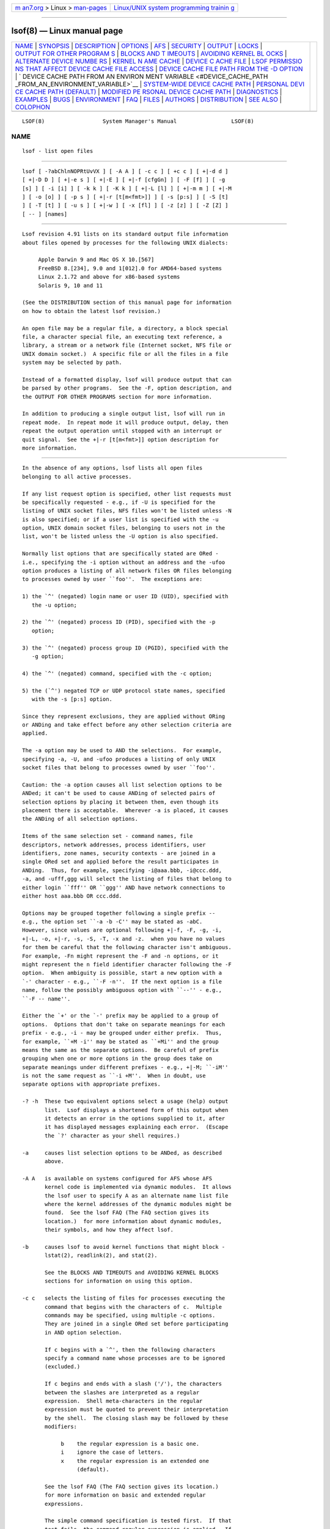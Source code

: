 .. container:: page-top

.. container:: nav-bar

   +----------------------------------+----------------------------------+
   | `m                               | `Linux/UNIX system programming   |
   | an7.org <../../../index.html>`__ | trainin                          |
   | > Linux >                        | g <http://man7.org/training/>`__ |
   | `man-pages <../index.html>`__    |                                  |
   +----------------------------------+----------------------------------+

--------------

lsof(8) — Linux manual page
===========================

+-----------------------------------+-----------------------------------+
| `NAME <#NAME>`__ \|               |                                   |
| `SYNOPSIS <#SYNOPSIS>`__ \|       |                                   |
| `DESCRIPTION <#DESCRIPTION>`__ \| |                                   |
| `OPTIONS <#OPTIONS>`__ \|         |                                   |
| `AFS <#AFS>`__ \|                 |                                   |
| `SECURITY <#SECURITY>`__ \|       |                                   |
| `OUTPUT <#OUTPUT>`__ \|           |                                   |
| `LOCKS <#LOCKS>`__ \|             |                                   |
| `OUTPUT FOR OTHER PROGRAM         |                                   |
| S <#OUTPUT_FOR_OTHER_PROGRAMS>`__ |                                   |
| \|                                |                                   |
| `BLOCKS AND T                     |                                   |
| IMEOUTS <#BLOCKS_AND_TIMEOUTS>`__ |                                   |
| \|                                |                                   |
| `AVOIDING KERNEL BL               |                                   |
| OCKS <#AVOIDING_KERNEL_BLOCKS>`__ |                                   |
| \|                                |                                   |
| `ALTERNATE DEVICE NUMBE           |                                   |
| RS <#ALTERNATE_DEVICE_NUMBERS>`__ |                                   |
| \|                                |                                   |
| `KERNEL N                         |                                   |
| AME CACHE <#KERNEL_NAME_CACHE>`__ |                                   |
| \|                                |                                   |
| `DEVICE C                         |                                   |
| ACHE FILE <#DEVICE_CACHE_FILE>`__ |                                   |
| \|                                |                                   |
| `LSOF PERMISSIO                   |                                   |
| NS THAT AFFECT DEVICE CACHE FILE  |                                   |
| ACCESS <#LSOF_PERMISSIONS_THAT_AF |                                   |
| FECT_DEVICE_CACHE_FILE_ACCESS>`__ |                                   |
| \|                                |                                   |
| `DEVICE CACHE FILE PATH           |                                   |
| FROM THE -D OPTION <#DEVICE_CACHE |                                   |
| _FILE_PATH_FROM_THE_-D_OPTION>`__ |                                   |
| \|                                |                                   |
| `                                 |                                   |
| DEVICE CACHE PATH FROM AN ENVIRON |                                   |
| MENT VARIABLE <#DEVICE_CACHE_PATH |                                   |
| _FROM_AN_ENVIRONMENT_VARIABLE>`__ |                                   |
| \|                                |                                   |
| `SYSTEM-WIDE DEVICE CACHE PATH <# |                                   |
| SYSTEM-WIDE_DEVICE_CACHE_PATH>`__ |                                   |
| \|                                |                                   |
| `PERSONAL DEVI                    |                                   |
| CE CACHE PATH (DEFAULT) <#PERSONA |                                   |
| L_DEVICE_CACHE_PATH_(DEFAULT)>`__ |                                   |
| \|                                |                                   |
| `MODIFIED PE                      |                                   |
| RSONAL DEVICE CACHE PATH <#MODIFI |                                   |
| ED_PERSONAL_DEVICE_CACHE_PATH>`__ |                                   |
| \| `DIAGNOSTICS <#DIAGNOSTICS>`__ |                                   |
| \| `EXAMPLES <#EXAMPLES>`__ \|    |                                   |
| `BUGS <#BUGS>`__ \|               |                                   |
| `ENVIRONMENT <#ENVIRONMENT>`__ \| |                                   |
| `FAQ <#FAQ>`__ \|                 |                                   |
| `FILES <#FILES>`__ \|             |                                   |
| `AUTHORS <#AUTHORS>`__ \|         |                                   |
| `DISTRIBUTION <#DISTRIBUTION>`__  |                                   |
| \| `SEE ALSO <#SEE_ALSO>`__ \|    |                                   |
| `COLOPHON <#COLOPHON>`__          |                                   |
+-----------------------------------+-----------------------------------+
| .. container:: man-search-box     |                                   |
+-----------------------------------+-----------------------------------+

::

   LSOF(8)                  System Manager's Manual                 LSOF(8)

NAME
-------------------------------------------------

::

          lsof - list open files


---------------------------------------------------------

::

          lsof [ -?abChlnNOPRtUvVX ] [ -A A ] [ -c c ] [ +c c ] [ +|-d d ]
          [ +|-D D ] [ +|-e s ] [ +|-E ] [ +|-f [cfgGn] ] [ -F [f] ] [ -g
          [s] ] [ -i [i] ] [ -k k ] [ -K k ] [ +|-L [l] ] [ +|-m m ] [ +|-M
          ] [ -o [o] ] [ -p s ] [ +|-r [t[m<fmt>]] ] [ -s [p:s] ] [ -S [t]
          ] [ -T [t] ] [ -u s ] [ +|-w ] [ -x [fl] ] [ -z [z] ] [ -Z [Z] ]
          [ -- ] [names]


---------------------------------------------------------------

::

          Lsof revision 4.91 lists on its standard output file information
          about files opened by processes for the following UNIX dialects:

               Apple Darwin 9 and Mac OS X 10.[567]
               FreeBSD 8.[234], 9.0 and 1[012].0 for AMD64-based systems
               Linux 2.1.72 and above for x86-based systems
               Solaris 9, 10 and 11

          (See the DISTRIBUTION section of this manual page for information
          on how to obtain the latest lsof revision.)

          An open file may be a regular file, a directory, a block special
          file, a character special file, an executing text reference, a
          library, a stream or a network file (Internet socket, NFS file or
          UNIX domain socket.)  A specific file or all the files in a file
          system may be selected by path.

          Instead of a formatted display, lsof will produce output that can
          be parsed by other programs.  See the -F, option description, and
          the OUTPUT FOR OTHER PROGRAMS section for more information.

          In addition to producing a single output list, lsof will run in
          repeat mode.  In repeat mode it will produce output, delay, then
          repeat the output operation until stopped with an interrupt or
          quit signal.  See the +|-r [t[m<fmt>]] option description for
          more information.


-------------------------------------------------------

::

          In the absence of any options, lsof lists all open files
          belonging to all active processes.

          If any list request option is specified, other list requests must
          be specifically requested - e.g., if -U is specified for the
          listing of UNIX socket files, NFS files won't be listed unless -N
          is also specified; or if a user list is specified with the -u
          option, UNIX domain socket files, belonging to users not in the
          list, won't be listed unless the -U option is also specified.

          Normally list options that are specifically stated are ORed -
          i.e., specifying the -i option without an address and the -ufoo
          option produces a listing of all network files OR files belonging
          to processes owned by user ``foo''.  The exceptions are:

          1) the `^' (negated) login name or user ID (UID), specified with
             the -u option;

          2) the `^' (negated) process ID (PID), specified with the -p
             option;

          3) the `^' (negated) process group ID (PGID), specified with the
             -g option;

          4) the `^' (negated) command, specified with the -c option;

          5) the (`^') negated TCP or UDP protocol state names, specified
             with the -s [p:s] option.

          Since they represent exclusions, they are applied without ORing
          or ANDing and take effect before any other selection criteria are
          applied.

          The -a option may be used to AND the selections.  For example,
          specifying -a, -U, and -ufoo produces a listing of only UNIX
          socket files that belong to processes owned by user ``foo''.

          Caution: the -a option causes all list selection options to be
          ANDed; it can't be used to cause ANDing of selected pairs of
          selection options by placing it between them, even though its
          placement there is acceptable.  Wherever -a is placed, it causes
          the ANDing of all selection options.

          Items of the same selection set - command names, file
          descriptors, network addresses, process identifiers, user
          identifiers, zone names, security contexts - are joined in a
          single ORed set and applied before the result participates in
          ANDing.  Thus, for example, specifying -i@aaa.bbb, -i@ccc.ddd,
          -a, and -ufff,ggg will select the listing of files that belong to
          either login ``fff'' OR ``ggg'' AND have network connections to
          either host aaa.bbb OR ccc.ddd.

          Options may be grouped together following a single prefix --
          e.g., the option set ``-a -b -C'' may be stated as -abC.
          However, since values are optional following +|-f, -F, -g, -i,
          +|-L, -o, +|-r, -s, -S, -T, -x and -z.  when you have no values
          for them be careful that the following character isn't ambiguous.
          For example, -Fn might represent the -F and -n options, or it
          might represent the n field identifier character following the -F
          option.  When ambiguity is possible, start a new option with a
          `-' character - e.g., ``-F -n''.  If the next option is a file
          name, follow the possibly ambiguous option with ``--'' - e.g.,
          ``-F -- name''.

          Either the `+' or the `-' prefix may be applied to a group of
          options.  Options that don't take on separate meanings for each
          prefix - e.g., -i - may be grouped under either prefix.  Thus,
          for example, ``+M -i'' may be stated as ``+Mi'' and the group
          means the same as the separate options.  Be careful of prefix
          grouping when one or more options in the group does take on
          separate meanings under different prefixes - e.g., +|-M; ``-iM''
          is not the same request as ``-i +M''.  When in doubt, use
          separate options with appropriate prefixes.

          -? -h  These two equivalent options select a usage (help) output
                 list.  Lsof displays a shortened form of this output when
                 it detects an error in the options supplied to it, after
                 it has displayed messages explaining each error.  (Escape
                 the `?' character as your shell requires.)

          -a     causes list selection options to be ANDed, as described
                 above.

          -A A   is available on systems configured for AFS whose AFS
                 kernel code is implemented via dynamic modules.  It allows
                 the lsof user to specify A as an alternate name list file
                 where the kernel addresses of the dynamic modules might be
                 found.  See the lsof FAQ (The FAQ section gives its
                 location.)  for more information about dynamic modules,
                 their symbols, and how they affect lsof.

          -b     causes lsof to avoid kernel functions that might block -
                 lstat(2), readlink(2), and stat(2).

                 See the BLOCKS AND TIMEOUTS and AVOIDING KERNEL BLOCKS
                 sections for information on using this option.

          -c c   selects the listing of files for processes executing the
                 command that begins with the characters of c.  Multiple
                 commands may be specified, using multiple -c options.
                 They are joined in a single ORed set before participating
                 in AND option selection.

                 If c begins with a `^', then the following characters
                 specify a command name whose processes are to be ignored
                 (excluded.)

                 If c begins and ends with a slash ('/'), the characters
                 between the slashes are interpreted as a regular
                 expression.  Shell meta-characters in the regular
                 expression must be quoted to prevent their interpretation
                 by the shell.  The closing slash may be followed by these
                 modifiers:

                      b    the regular expression is a basic one.
                      i    ignore the case of letters.
                      x    the regular expression is an extended one
                           (default).

                 See the lsof FAQ (The FAQ section gives its location.)
                 for more information on basic and extended regular
                 expressions.

                 The simple command specification is tested first.  If that
                 test fails, the command regular expression is applied.  If
                 the simple command test succeeds, the command regular
                 expression test isn't made.  This may result in ``no
                 command found for regex:'' messages when lsof's -V option
                 is specified.

          +c w   defines the maximum number of initial characters of the
                 name, supplied by the UNIX dialect, of the UNIX command
                 associated with a process to be printed in the COMMAND
                 column.  (The lsof default is nine.)

                 Note that many UNIX dialects do not supply all command
                 name characters to lsof in the files and structures from
                 which lsof obtains command name.  Often dialects limit the
                 number of characters supplied in those sources.  For
                 example, Linux 2.4.27 and Solaris 9 both limit command
                 name length to 16 characters.

                 If w is zero ('0'), all command characters supplied to
                 lsof by the UNIX dialect will be printed.

                 If w is less than the length of the column title,
                 ``COMMAND'', it will be raised to that length.

          -C     disables the reporting of any path name components from
                 the kernel's name cache.  See the KERNEL NAME CACHE
                 section for more information.

          +d s   causes lsof to search for all open instances of directory
                 s and the files and directories it contains at its top
                 level.  +d does NOT descend the directory tree, rooted at
                 s.  The +D D option may be used to request a full-descent
                 directory tree search, rooted at directory D.

                 Processing of the +d option does not follow symbolic links
                 within s unless the -x or -x  l option is also specified.
                 Nor does it search for open files on file system mount
                 points on subdirectories of s unless the -x or -x  f
                 option is also specified.

                 Note: the authority of the user of this option limits it
                 to searching for files that the user has permission to
                 examine with the system stat(2) function.

          -d s   specifies a list of file descriptors (FDs) to exclude from
                 or include in the output listing.  The file descriptors
                 are specified in the comma-separated set s - e.g.,
                 ``cwd,1,3'', ``^6,^2''.  (There should be no spaces in the
                 set.)

                 The list is an exclusion list if all entries of the set
                 begin with `^'.  It is an inclusion list if no entry
                 begins with `^'.  Mixed lists are not permitted.

                 A file descriptor number range may be in the set as long
                 as neither member is empty, both members are numbers, and
                 the ending member is larger than the starting one - e.g.,
                 ``0-7'' or ``3-10''.  Ranges may be specified for
                 exclusion if they have the `^' prefix - e.g., ``^0-7''
                 excludes all file descriptors 0 through 7.

                 Multiple file descriptor numbers are joined in a single
                 ORed set before participating in AND option selection.

                 When there are exclusion and inclusion members in the set,
                 lsof reports them as errors and exits with a non-zero
                 return code.

                 See the description of File Descriptor (FD) output values
                 in the OUTPUT section for more information on file
                 descriptor names.

          +D D   causes lsof to search for all open instances of directory
                 D and all the files and directories it contains to its
                 complete depth.

                 Processing of the +D option does not follow symbolic links
                 within D unless the -x or -x  l option is also specified.
                 Nor does it search for open files on file system mount
                 points on subdirectories of D unless the -x or -x  f
                 option is also specified.

                 Note: the authority of the user of this option limits it
                 to searching for files that the user has permission to
                 examine with the system stat(2) function.

                 Further note: lsof may process this option slowly and
                 require a large amount of dynamic memory to do it.  This
                 is because it must descend the entire directory tree,
                 rooted at D, calling stat(2) for each file and directory,
                 building a list of all the files it finds, and searching
                 that list for a match with every open file.  When
                 directory D is large, these steps can take a long time, so
                 use this option prudently.

          -D D   directs lsof's use of the device cache file.  The use of
                 this option is sometimes restricted.  See the DEVICE CACHE
                 FILE section and the sections that follow it for more
                 information on this option.

                 -D must be followed by a function letter; the function
                 letter may optionally be followed by a path name.  Lsof
                 recognizes these function letters:

                      ? - report device cache file paths
                      b - build the device cache file
                      i - ignore the device cache file
                      r - read the device cache file
                      u - read and update the device cache file

                 The b, r, and u functions, accompanied by a path name, are
                 sometimes restricted.  When these functions are
                 restricted, they will not appear in the description of the
                 -D option that accompanies -h or -?  option output.  See
                 the DEVICE CACHE FILE section and the sections that follow
                 it for more information on these functions and when
                 they're restricted.

                 The ?  function reports the read-only and write paths that
                 lsof can use for the device cache file, the names of any
                 environment variables whose values lsof will examine when
                 forming the device cache file path, and the format for the
                 personal device cache file path.  (Escape the `?'
                 character as your shell requires.)

                 When available, the b, r, and u functions may be followed
                 by the device cache file's path.  The standard default is
                 .lsof_hostname in the home directory of the real user ID
                 that executes lsof, but this could have been changed when
                 lsof was configured and compiled.  (The output of the -h
                 and -?  options show the current default prefix - e.g.,
                 ``.lsof''.)  The suffix, hostname, is the first component
                 of the host's name returned by gethostname(2).

                 When available, the b function directs lsof to build a new
                 device cache file at the default or specified path.

                 The i function directs lsof to ignore the default device
                 cache file and obtain its information about devices via
                 direct calls to the kernel.

                 The r function directs lsof to read the device cache at
                 the default or specified path, but prevents it from
                 creating a new device cache file when none exists or the
                 existing one is improperly structured.  The r function,
                 when specified without a path name, prevents lsof from
                 updating an incorrect or outdated device cache file, or
                 creating a new one in its place.  The r function is always
                 available when it is specified without a path name
                 argument; it may be restricted by the permissions of the
                 lsof process.

                 When available, the u function directs lsof to read the
                 device cache file at the default or specified path, if
                 possible, and to rebuild it, if necessary.  This is the
                 default device cache file function when no -D option has
                 been specified.

          +|-e s exempts the file system whose path name is s from being
                 subjected to kernel function calls that might block.  The
                 +e option exempts stat(2), lstat(2) and most readlink(2)
                 kernel function calls.  The -e option exempts only stat(2)
                 and lstat(2) kernel function calls.  Multiple file systems
                 may be specified with separate +|-e specifications and
                 each may have readlink(2) calls exempted or not.

                 This option is currently implemented only for Linux.

                 CAUTION: this option can easily be mis-applied to other
                 than the file system of interest, because it uses path
                 name rather than the more reliable device and inode
                 numbers.  (Device and inode numbers are acquired via the
                 potentially blocking stat(2) kernel call and are thus not
                 available, but see the +|-m m option as a possible
                 alternative way to supply device numbers.)  Use this
                 option with great care and fully specify the path name of
                 the file system to be exempted.

                 When open files on exempted file systems are reported, it
                 may not be possible to obtain all their information.
                 Therefore, some information columns will be blank, the
                 characters ``UNKN'' preface the values in the TYPE column,
                 and the applicable exemption option is added in
                 parentheses to the end of the NAME column.  (Some device
                 number information might be made available via the +|-m m
                 option.)

          +|-E   +E specifies that Linux pipe, Linux UNIX socket and Linux
                 pseudoterminal files should be displayed with endpoint
                 information and the files of the endpoints should also be
                 displayed.  Note: UNIX socket file endpoint information is
                 only available when the compile flags line of -v output
                 contains HASUXSOCKEPT, and psudoterminal endpoint
                 information is only available when the compile flags line
                 contains HASPTYEPT.

                 Pipe endpoint information is displayed in the NAME column
                 in the form ``PID,cmd,FDmode'', where PID is the endpoint
                 process ID; cmd is the endpoint process command; FD is the
                 endpoint file's descriptor; and mode is the endpoint
                 file's access mode.

                 Pseudoterminal endpoint information is displayed in the
                 NAME column as ``->/dev/ptsmin PID,cmd,FDmode'' or
                 ``PID,cmd,FDmode''.  The first form is for a master
                 device; the second, for a slave device.  min is a slave
                 device's minor device number; and PID, cmd, FD and mode
                 are the same as with pipe endpoint information.  Note:
                 psudoterminal endpoint information is only available when
                 the compile flags line of -V output contains HASPTYEPT.

                 UNIX socket file endpoint information is displayed in the
                 NAME column in the form
                 ``type=TYPE ->INO=INODE PID,cmd,FDmode'', where TYPE is
                 the socket type; INODE is the i-node number of the
                 connected socket; and PID, cmd, FD and mode are the same
                 as with pipe endpoint information.  Note: UNIX socket file
                 endpoint information is available only when the compile
                 flags line of -v output contains HASUXSOCKEPT.

                 Multiple occurrences of this information can appear in a
                 file's NAME column.

                 -E specfies that Linux pipe and Linux UNIX socket files
                 should be displayed with endpoint information, but not the
                 files of the endpoints.

          +|-f [cfgGn]
                 f by itself clarifies how path name arguments are to be
                 interpreted.  When followed by c, f, g, G, or n in any
                 combination it specifies that the listing of kernel file
                 structure information is to be enabled (`+') or inhibited
                 (`-').

                 Normally a path name argument is taken to be a file system
                 name if it matches a mounted-on directory name reported by
                 mount(8), or if it represents a block device, named in the
                 mount output and associated with a mounted directory name.
                 When +f is specified, all path name arguments will be
                 taken to be file system names, and lsof will complain if
                 any are not.  This can be useful, for example, when the
                 file system name (mounted-on device) isn't a block device.
                 This happens for some CD-ROM file systems.

                 When -f is specified by itself, all path name arguments
                 will be taken to be simple files.  Thus, for example, the
                 ``-f -- /'' arguments direct lsof to search for open files
                 with a `/' path name, not all open files in the `/' (root)
                 file system.

                 Be careful to make sure +f and -f are properly terminated
                 and aren't followed by a character (e.g., of the file or
                 file system name) that might be taken as a parameter.  For
                 example, use ``--'' after +f and -f as in these examples.

                      $ lsof +f -- /file/system/name
                      $ lsof -f -- /file/name

                 The listing of information from kernel file structures,
                 requested with the +f [cfgGn] option form, is normally
                 inhibited, and is not available in whole or part for some
                 dialects - e.g., /proc-based Linux kernels below 2.6.22.
                 When the prefix to f is a plus sign (`+'), these
                 characters request file structure information:

                      c    file structure use count (not Linux)
                      f    file structure address (not Linux)
                      g    file flag abbreviations (Linux 2.6.22 and up)
                      G    file flags in hexadecimal (Linux 2.6.22 and up)
                      n    file structure node address (not Linux)

                 When the prefix is minus (`-') the same characters disable
                 the listing of the indicated values.

                 File structure addresses, use counts, flags, and node
                 addresses may be used to detect more readily identical
                 files inherited by child processes and identical files in
                 use by different processes.  Lsof column output can be
                 sorted by output columns holding the values and listed to
                 identify identical file use, or lsof field output can be
                 parsed by an AWK or Perl post-filter script, or by a C
                 program.

          -F f   specifies a character list, f, that selects the fields to
                 be output for processing by another program, and the
                 character that terminates each output field.  Each field
                 to be output is specified with a single character in f.
                 The field terminator defaults to NL, but may be changed to
                 NUL (000).  See the OUTPUT FOR OTHER PROGRAMS section for
                 a description of the field identification characters and
                 the field output process.

                 When the field selection character list is empty, all
                 standard fields are selected (except the raw device field,
                 security context and zone field for compatibility reasons)
                 and the NL field terminator is used.

                 When the field selection character list contains only a
                 zero (`0'), all fields are selected (except the raw device
                 field for compatibility reasons) and the NUL terminator
                 character is used.

                 Other combinations of fields and their associated field
                 terminator character must be set with explicit entries in
                 f, as described in the OUTPUT FOR OTHER PROGRAMS section.

                 When a field selection character identifies an item lsof
                 does not normally list - e.g., PPID, selected with -R -
                 specification of the field character - e.g., ``-FR'' -
                 also selects the listing of the item.

                 When the field selection character list contains the
                 single character `?', lsof will display a help list of the
                 field identification characters.  (Escape the `?'
                 character as your shell requires.)

          -g [s] excludes or selects the listing of files for the processes
                 whose optional process group IDentification (PGID) numbers
                 are in the comma-separated set s - e.g., ``123'' or
                 ``123,^456''.  (There should be no spaces in the set.)

                 PGID numbers that begin with `^' (negation) represent
                 exclusions.

                 Multiple PGID numbers are joined in a single ORed set
                 before participating in AND option selection.  However,
                 PGID exclusions are applied without ORing or ANDing and
                 take effect before other selection criteria are applied.

                 The -g option also enables the output display of PGID
                 numbers.  When specified without a PGID set that's all it
                 does.

          -i [i] selects the listing of files any of whose Internet address
                 matches the address specified in i.  If no address is
                 specified, this option selects the listing of all Internet
                 and x.25 (HP-UX) network files.

                 If -i4 or -i6 is specified with no following address, only
                 files of the indicated IP version, IPv4 or IPv6, are
                 displayed.  (An IPv6 specification may be used only if the
                 dialects supports IPv6, as indicated by ``[46]'' and
                 ``IPv[46]'' in lsof's -h or -?  output.)  Sequentially
                 specifying -i4, followed by -i6 is the same as specifying
                 -i, and vice-versa.  Specifying -i4, or -i6 after -i is
                 the same as specifying -i4 or -i6 by itself.

                 Multiple addresses (up to a limit of 100) may be specified
                 with multiple -i options.  (A port number or service name
                 range is counted as one address.)  They are joined in a
                 single ORed set before participating in AND option
                 selection.

                 An Internet address is specified in the form (Items in
                 square brackets are optional.):

                 [46][protocol][@hostname|hostaddr][:service|port]

                 where:
                      46 specifies the IP version, IPv4 or IPv6
                           that applies to the following address.
                           '6' may be be specified only if the UNIX
                           dialect supports IPv6.  If neither '4' nor
                           '6' is specified, the following address
                           applies to all IP versions.
                      protocol is a protocol name - TCP, UDP
                      hostname is an Internet host name.  Unless a
                           specific IP version is specified, open
                           network files associated with host names
                           of all versions will be selected.
                      hostaddr is a numeric Internet IPv4 address in
                           dot form; or an IPv6 numeric address in
                           colon form, enclosed in brackets, if the
                           UNIX dialect supports IPv6.  When an IP
                           version is selected, only its numeric
                           addresses may be specified.
                      service is an /etc/services name - e.g., smtp -
                           or a list of them.
                      port is a port number, or a list of them.

                 IPv6 options may be used only if the UNIX dialect supports
                 IPv6.  To see if the dialect supports IPv6, run lsof and
                 specify the -h or -?  (help) option.  If the displayed
                 description of the -i option contains ``[46]'' and
                 ``IPv[46]'', IPv6 is supported.

                 IPv4 host names and addresses may not be specified if
                 network file selection is limited to IPv6 with -i 6.  IPv6
                 host names and addresses may not be specified if network
                 file selection is limited to IPv4 with -i 4.  When an open
                 IPv4 network file's address is mapped in an IPv6 address,
                 the open file's type will be IPv6, not IPv4, and its
                 display will be selected by '6', not '4'.

                 At least one address component - 4, 6, protocol, hostname,
                 hostaddr, or service - must be supplied.  The `@'
                 character, leading the host specification, is always
                 required; as is the `:', leading the port specification.
                 Specify either hostname or hostaddr.  Specify either
                 service name list or port number list.  If a service name
                 list is specified, the protocol may also need to be
                 specified if the TCP, UDP and UDPLITE port numbers for the
                 service name are different.  Use any case - lower or upper
                 - for protocol.

                 Service names and port numbers may be combined in a list
                 whose entries are separated by commas and whose numeric
                 range entries are separated by minus signs.  There may be
                 no embedded spaces, and all service names must belong to
                 the specified protocol.  Since service names may contain
                 embedded minus signs, the starting entry of a range can't
                 be a service name; it can be a port number, however.

                 Here are some sample addresses:

                      -i6 - IPv6 only
                      TCP:25 - TCP and port 25
                      @1.2.3.4 - Internet IPv4 host address 1.2.3.4
                      @[3ffe:1ebc::1]:1234 - Internet IPv6 host address
                           3ffe:1ebc::1, port 1234
                      UDP:who - UDP who service port
                      TCP@lsof.itap:513 - TCP, port 513 and host name lsof.itap
                      tcp@foo:1-10,smtp,99 - TCP, ports 1 through 10,
                           service name smtp, port 99, host name foo
                      tcp@bar:1-smtp - TCP, ports 1 through smtp, host bar
                      :time - either TCP, UDP or UDPLITE time service port

          -K k   selects the listing of tasks (threads) of processes, on
                 dialects where task (thread) reporting is supported.  (If
                 help output - i.e., the output of the -h or -?  options -
                 shows this option, then task (thread) reporting is
                 supported by the dialect.)

                 If -K is followed by a value, k, it must be ``i''.  That
                 causes lsof to ignore tasks, particularly in the default,
                 list-everything case when no other options are specified.

                 When -K and -a are both specified on Linux, and the tasks
                 of a main process are selected by other options, the main
                 process will also be listed as though it were a task, but
                 without a task ID.  (See the description of the TID column
                 in the OUTPUT section.)

                 Where the FreeBSD version supports threads, all threads
                 will be listed with their IDs.

                 In general threads and tasks inherit the files of the
                 caller, but may close some and open others, so lsof always
                 reports all the open files of threads and tasks.

          -k k   specifies a kernel name list file, k, in place of /vmunix,
                 /mach, etc.  -k is not available under AIX on the IBM
                 RISC/System 6000.

          -l     inhibits the conversion of user ID numbers to login names.
                 It is also useful when login name lookup is working
                 improperly or slowly.

          +|-L [l]
                 enables (`+') or disables (`-') the listing of file link
                 counts, where they are available - e.g., they aren't
                 available for sockets, or most FIFOs and pipes.

                 When +L is specified without a following number, all link
                 counts will be listed.  When -L is specified (the
                 default), no link counts will be listed.

                 When +L is followed by a number, only files having a link
                 count less than that number will be listed.  (No number
                 may follow -L.)  A specification of the form ``+L1'' will
                 select open files that have been unlinked.  A
                 specification of the form ``+aL1 <file_system>'' will
                 select unlinked open files on the specified file system.

                 For other link count comparisons, use field output (-F)
                 and a post-processing script or program.

          +|-m m specifies an alternate kernel memory file or activates
                 mount table supplement processing.

                 The option form -m m specifies a kernel memory file, m, in
                 place of /dev/kmem or /dev/mem - e.g., a crash dump file.

                 The option form +m requests that a mount supplement file
                 be written to the standard output file.  All other options
                 are silently ignored.

                 There will be a line in the mount supplement file for each
                 mounted file system, containing the mounted file system
                 directory, followed by a single space, followed by the
                 device number in hexadecimal "0x" format - e.g.,

                      / 0x801

                 Lsof can use the mount supplement file to get device
                 numbers for file systems when it can't get them via
                 stat(2) or lstat(2).

                 The option form +m m identifies m as a mount supplement
                 file.

                 Note: the +m and +m m options are not available for all
                 supported dialects.  Check the output of lsof's -h or -?
                 options to see if the +m and +m m options are available.

          +|-M   Enables (+) or disables (-) the reporting of portmapper
                 registrations for local TCP, UDP and UDPLITE ports, where
                 port mapping is supported.  (See the last paragraph of
                 this option description for information about where
                 portmapper registration reporting is supported.)

                 The default reporting mode is set by the lsof builder with
                 the HASPMAPENABLED #define in the dialect's machine.h
                 header file; lsof is distributed with the HASPMAPENABLED
                 #define deactivated, so portmapper reporting is disabled
                 by default and must be requested with +M.  Specifying
                 lsof's -h or -?  option will report the default mode.
                 Disabling portmapper registration when it is already
                 disabled or enabling it when already enabled is
                 acceptable.  When portmapper registration reporting is
                 enabled, lsof displays the portmapper registration (if
                 any) for local TCP, UDP or UDPLITE ports in square
                 brackets immediately following the port numbers or service
                 names - e.g., ``:1234[name]'' or ``:name[100083]''.  The
                 registration information may be a name or number,
                 depending on what the registering program supplied to the
                 portmapper when it registered the port.

                 When portmapper registration reporting is enabled, lsof
                 may run a little more slowly or even become blocked when
                 access to the portmapper becomes congested or stopped.
                 Reverse the reporting mode to determine if portmapper
                 registration reporting is slowing or blocking lsof.

                 For purposes of portmapper registration reporting lsof
                 considers a TCP, UDP or UDPLITE port local if: it is found
                 in the local part of its containing kernel structure; or
                 if it is located in the foreign part of its containing
                 kernel structure and the local and foreign Internet
                 addresses are the same; or if it is located in the foreign
                 part of its containing kernel structure and the foreign
                 Internet address is INADDR_LOOPBACK (127.0.0.1).  This
                 rule may make lsof ignore some foreign ports on machines
                 with multiple interfaces when the foreign Internet address
                 is on a different interface from the local one.

                 See the lsof FAQ (The FAQ section gives its location.)
                 for further discussion of portmapper registration
                 reporting issues.

                 Portmapper registration reporting is supported only on
                 dialects that have RPC header files.  (Some Linux
                 distributions with GlibC 2.14 do not have them.)  When
                 portmapper registration reporting is supported, the -h or
                 -?  help output will show the +|-M option.

          -n     inhibits the conversion of network numbers to host names
                 for network files.  Inhibiting conversion may make lsof
                 run faster.  It is also useful when host name lookup is
                 not working properly.

          -N     selects the listing of NFS files.

          -o     directs lsof to display file offset at all times.  It
                 causes the SIZE/OFF output column title to be changed to
                 OFFSET.  Note: on some UNIX dialects lsof can't obtain
                 accurate or consistent file offset information from its
                 kernel data sources, sometimes just for particular kinds
                 of files (e.g., socket files.)  Consult the lsof FAQ (The
                 FAQ section gives its location.)  for more information.

                 The -o and -s options are mutually exclusive; they can't
                 both be specified.  When neither is specified, lsof
                 displays whatever value - size or offset - is appropriate
                 and available for the type of the file.

          -o o   defines the number of decimal digits (o) to be printed
                 after the ``0t'' for a file offset before the form is
                 switched to ``0x...''.  An o value of zero (unlimited)
                 directs lsof to use the ``0t'' form for all offset output.

                 This option does NOT direct lsof to display offset at all
                 times; specify -o (without a trailing number) to do that.
                 -o o only specifies the number of digits after ``0t'' in
                 either mixed size and offset or offset-only output.  Thus,
                 for example, to direct lsof to display offset at all times
                 with a decimal digit count of 10, use:

                      -o -o 10
                 or
                      -oo10

                 The default number of digits allowed after ``0t'' is
                 normally 8, but may have been changed by the lsof builder.
                 Consult the description of the -o o option in the output
                 of the -h or -?  option to determine the default that is
                 in effect.

          -O     directs lsof to bypass the strategy it uses to avoid being
                 blocked by some kernel operations - i.e., doing them in
                 forked child processes.  See the BLOCKS AND TIMEOUTS and
                 AVOIDING KERNEL BLOCKS sections for more information on
                 kernel operations that may block lsof.

                 While use of this option will reduce lsof startup
                 overhead, it may also cause lsof to hang when the kernel
                 doesn't respond to a function.  Use this option
                 cautiously.

          -p s   excludes or selects the listing of files for the processes
                 whose optional process IDentification (PID) numbers are in
                 the comma-separated set s - e.g., ``123'' or ``123,^456''.
                 (There should be no spaces in the set.)

                 PID numbers that begin with `^' (negation) represent
                 exclusions.

                 Multiple process ID numbers are joined in a single ORed
                 set before participating in AND option selection.
                 However, PID exclusions are applied without ORing or
                 ANDing and take effect before other selection criteria are
                 applied.

          -P     inhibits the conversion of port numbers to port names for
                 network files.  Inhibiting the conversion may make lsof
                 run a little faster.  It is also useful when port name
                 lookup is not working properly.

          +|-r [t[m<fmt>]]
                 puts lsof in repeat mode.  There lsof lists open files as
                 selected by other options, delays t seconds (default
                 fifteen), then repeats the listing, delaying and listing
                 repetitively until stopped by a condition defined by the
                 prefix to the option.

                 If the prefix is a `-', repeat mode is endless.  Lsof must
                 be terminated with an interrupt or quit signal.

                 If the prefix is `+', repeat mode will end the first cycle
                 no open files are listed - and of course when lsof is
                 stopped with an interrupt or quit signal.  When repeat
                 mode ends because no files are listed, the process exit
                 code will be zero if any open files were ever listed; one,
                 if none were ever listed.

                 Lsof marks the end of each listing: if field output is in
                 progress (the -F, option has been specified), the default
                 marker is `m'; otherwise the default marker is
                 ``========''.  The marker is followed by a NL character.

                 The optional "m<fmt>" argument specifies a format for the
                 marker line.  The <fmt> characters following `m' are
                 interpreted as a format specification to the strftime(3)
                 function, when both it and the localtime(3) function are
                 available in the dialect's C library.  Consult the
                 strftime(3) documentation for what may appear in its
                 format specification.  Note that when field output is
                 requested with the -F option, <fmt> cannot contain the NL
                 format, ``%n''.  Note also that when <fmt> contains spaces
                 or other characters that affect the shell's interpretation
                 of arguments, <fmt> must be quoted appropriately.

                 Repeat mode reduces lsof startup overhead, so it is more
                 efficient to use this mode than to call lsof repetitively
                 from a shell script, for example.

                 To use repeat mode most efficiently, accompany +|-r with
                 specification of other lsof selection options, so the
                 amount of kernel memory access lsof does will be kept to a
                 minimum.  Options that filter at the process level - e.g.,
                 -c, -g, -p, -u - are the most efficient selectors.

                 Repeat mode is useful when coupled with field output (see
                 the -F, option description) and a supervising awk or Perl
                 script, or a C program.

          -R     directs lsof to list the Parent Process IDentification
                 number in the PPID column.

          -s [p:s]
                 s alone directs lsof to display file size at all times.
                 It causes the SIZE/OFF output column title to be changed
                 to SIZE.  If the file does not have a size, nothing is
                 displayed.

                 The optional -s p:s form is available only for selected
                 dialects, and only when the -h or -?  help output lists
                 it.

                 When the optional form is available, the s may be followed
                 by a protocol name (p), either TCP or UDP, a colon (`:')
                 and a comma-separated protocol state name list, the option
                 causes open TCP and UDP files to be excluded if their
                 state name(s) are in the list (s) preceded by a `^'; or
                 included if their name(s) are not preceded by a `^'.

                 Dialects that support this option may support only one
                 protocol.  When an unsupported protocol is specified, a
                 message will be displayed indicating state names for the
                 protocol are unavailable.

                 When an inclusion list is defined, only network files with
                 state names in the list will be present in the lsof
                 output.  Thus, specifying one state name means that only
                 network files with that lone state name will be listed.

                 Case is unimportant in the protocol or state names, but
                 there may be no spaces and the colon (`:') separating the
                 protocol name (p) and the state name list (s) is required.

                 If only TCP and UDP files are to be listed, as controlled
                 by the specified exclusions and inclusions, the -i option
                 must be specified, too.  If only a single protocol's files
                 are to be listed, add its name as an argument to the -i
                 option.

                 For example, to list only network files with TCP state
                 LISTEN, use:

                      -iTCP -sTCP:LISTEN

                 Or, for example, to list network files with all UDP states
                 except Idle, use:

                      -iUDP -sUDP:Idle

                 State names vary with UNIX dialects, so it's not possible
                 to provide a complete list.  Some common TCP state names
                 are: CLOSED, IDLE, BOUND, LISTEN, ESTABLISHED, SYN_SENT,
                 SYN_RCDV, ESTABLISHED, CLOSE_WAIT, FIN_WAIT1, CLOSING,
                 LAST_ACK, FIN_WAIT_2, and TIME_WAIT.  Two common UDP state
                 names are Unbound and Idle.

                 See the lsof FAQ (The FAQ section gives its location.)
                 for more information on how to use protocol state
                 exclusion and inclusion, including examples.

                 The -o (without a following decimal digit count) and -s
                 option (without a following protocol and state name list)
                 are mutually exclusive; they can't both be specified.
                 When neither is specified, lsof displays whatever value -
                 size or offset - is appropriate and available for the type
                 of file.

                 Since some types of files don't have true sizes - sockets,
                 FIFOs, pipes, etc. - lsof displays for their sizes the
                 content amounts in their associated kernel buffers, if
                 possible.

          -S [t] specifies an optional time-out seconds value for kernel
                 functions - lstat(2), readlink(2), and stat(2) - that
                 might otherwise deadlock.  The minimum for t is two; the
                 default, fifteen; when no value is specified, the default
                 is used.

                 See the BLOCKS AND TIMEOUTS section for more information.

          -T [t] controls the reporting of some TCP/TPI information, also
                 reported by netstat(1), following the network addresses.
                 In normal output the information appears in parentheses,
                 each item except TCP or TPI state name identified by a
                 keyword, followed by `=', separated from others by a
                 single space:

                      <TCP or TPI state name>
                      QR=<read queue length>
                      QS=<send queue length>
                      SO=<socket options and values>
                      SS=<socket states>
                      TF=<TCP flags and values>
                      WR=<window read length>
                      WW=<window write length>

                 Not all values are reported for all UNIX dialects.  Items
                 values (when available) are reported after the item name
                 and '='.

                 When the field output mode is in effect (See OUTPUT FOR
                 OTHER PROGRAMS.)  each item appears as a field with a `T'
                 leading character.

                 -T with no following key characters disables TCP/TPI
                 information reporting.

                 -T with following characters selects the reporting of
                 specific TCP/TPI information:

                      f    selects reporting of socket options,
                           states and values, and TCP flags and
                           values.
                      q    selects queue length reporting.
                      s    selects connection state reporting.
                      w    selects window size reporting.

                 Not all selections are enabled for some UNIX dialects.
                 State may be selected for all dialects and is reported by
                 default.  The -h or -?  help output for the -T option will
                 show what selections may be used with the UNIX dialect.

                 When -T is used to select information - i.e., it is
                 followed by one or more selection characters - the
                 displaying of state is disabled by default, and it must be
                 explicitly selected again in the characters following -T.
                 (In effect, then, the default is equivalent to -Ts.)  For
                 example, if queue lengths and state are desired, use -Tqs.

                 Socket options, socket states, some socket values, TCP
                 flags and one TCP value may be reported (when available in
                 the UNIX dialect) in the form of the names that commonly
                 appear after SO_, so_, SS_, TCP_  and TF_ in the dialect's
                 header files - most often <sys/socket.h>,
                 <sys/socketvar.h> and <netinet/tcp_var.h>.  Consult those
                 header files for the meaning of the flags, options, states
                 and values.

                 ``SO='' precedes socket options and values; ``SS='',
                 socket states; and ``TF='', TCP flags and values.

                 If a flag or option has a value, the value will follow an
                 '=' and the name -- e.g., ``SO=LINGER=5'', ``SO=QLIM=5'',
                 ``TF=MSS=512''.  The following seven values may be
                 reported:

                      Name
                      Reported  Description (Common Symbol)

                      KEEPALIVE keep alive time (SO_KEEPALIVE)
                      LINGER    linger time (SO_LINGER)
                      MSS       maximum segment size (TCP_MAXSEG)
                      PQLEN          partial listen queue connections
                      QLEN      established listen queue connections
                      QLIM      established listen queue limit
                      RCVBUF    receive buffer length (SO_RCVBUF)
                      SNDBUF    send buffer length (SO_SNDBUF)

                 Details on what socket options and values, socket states,
                 and TCP flags and values may be displayed for particular
                 UNIX dialects may be found in the answer to the ``Why
                 doesn't lsof report socket options, socket states, and TCP
                 flags and values for my dialect?'' and ``Why doesn't lsof
                 report the partial listen queue connection count for my
                 dialect?''  questions in the lsof FAQ (The FAQ section
                 gives its location.)

          -t     specifies that lsof should produce terse output with
                 process identifiers only and no header - e.g., so that the
                 output may be piped to kill(1).  -t selects the -w option.

          -u s   selects the listing of files for the user whose login
                 names or user ID numbers are in the comma-separated set s
                 - e.g., ``abe'', or ``548,root''.  (There should be no
                 spaces in the set.)

                 Multiple login names or user ID numbers are joined in a
                 single ORed set before participating in AND option
                 selection.

                 If a login name or user ID is preceded by a `^', it
                 becomes a negation - i.e., files of processes owned by the
                 login name or user ID will never be listed.  A negated
                 login name or user ID selection is neither ANDed nor ORed
                 with other selections; it is applied before all other
                 selections and absolutely excludes the listing of the
                 files of the process.  For example, to direct lsof to
                 exclude the listing of files belonging to root processes,
                 specify ``-u^root'' or ``-u^0''.

          -U     selects the listing of UNIX domain socket files.

          -v     selects the listing of lsof version information,
                 including: revision number; when the lsof binary was
                 constructed; who constructed the binary and where; the
                 name of the compiler used to construct the lsof binary;
                 the version number of the compiler when readily available;
                 the compiler and loader flags used to construct the lsof
                 binary; and system information, typically the output of
                 uname's -a option.

          -V     directs lsof to indicate the items it was asked to list
                 and failed to find - command names, file names, Internet
                 addresses or files, login names, NFS files, PIDs, PGIDs,
                 and UIDs.

                 When other options are ANDed to search options, or
                 compile-time options restrict the listing of some files,
                 lsof may not report that it failed to find a search item
                 when an ANDed option or compile-time option prevents the
                 listing of the open file containing the located search
                 item.

                 For example, ``lsof -V -iTCP@foobar -a -d 999'' may not
                 report a failure to locate open files at ``TCP@foobar''
                 and may not list any, if none have a file descriptor
                 number of 999.  A similar situation arises when
                 HASSECURITY and HASNOSOCKSECURITY are defined at compile
                 time and they prevent the listing of open files.

          +|-w   Enables (+) or disables (-) the suppression of warning
                 messages.

                 The lsof builder may choose to have warning messages
                 disabled or enabled by default.  The default warning
                 message state is indicated in the output of the -h or -?
                 option.  Disabling warning messages when they are already
                 disabled or enabling them when already enabled is
                 acceptable.

                 The -t option selects the -w option.

          -x [fl]
                 may accompany the +d and +D options to direct their
                 processing to cross over symbolic links and|or file system
                 mount points encountered when scanning the directory (+d)
                 or directory tree (+D).

                 If -x is specified by itself without a following
                 parameter, cross-over processing of both symbolic links
                 and file system mount points is enabled.  Note that when
                 -x is specified without a parameter, the next argument
                 must begin with '-' or '+'.

                 The optional 'f' parameter enables file system mount point
                 cross-over processing; 'l', symbolic link cross-over
                 processing.

                 The -x option may not be supplied without also supplying a
                 +d or +D option.

          -X     This is a dialect-specific option.

              AIX:
                   This IBM AIX RISC/System 6000 option requests the
                   reporting of executed text file and shared library
                   references.

                   WARNING: because this option uses the kernel readx()
                   function, its use on a busy AIX system might cause an
                   application process to hang so completely that it can
                   neither be killed nor stopped.  I have never seen this
                   happen or had a report of its happening, but I think
                   there is a remote possibility it could happen.

                   By default use of readx() is disabled.  On AIX 5L and
                   above lsof may need setuid-root permission to perform
                   the actions this option requests.

                   The lsof builder may specify that the -X option be
                   restricted to processes whose real UID is root.  If that
                   has been done, the -X option will not appear in the -h
                   or -?  help output unless the real UID of the lsof
                   process is root.  The default lsof distribution allows
                   any UID to specify -X, so by default it will appear in
                   the help output.

                   When AIX readx() use is disabled, lsof may not be able
                   to report information for all text and loader file
                   references, but it may also avoid exacerbating an AIX
                   kernel directory search kernel error, known as the Stale
                   Segment ID bug.

                   The readx() function, used by lsof or any other program
                   to access some sections of kernel virtual memory, can
                   trigger the Stale Segment ID bug.  It can cause the
                   kernel's dir_search() function to believe erroneously
                   that part of an in-memory copy of a file system
                   directory has been zeroed.  Another application process,
                   distinct from lsof, asking the kernel to search the
                   directory - e.g., by using open(2) - can cause
                   dir_search() to loop forever, thus hanging the
                   application process.

                   Consult the lsof FAQ (The FAQ section gives its
                   location.)  and the 00README file of the lsof
                   distribution for a more complete description of the
                   Stale Segment ID bug, its APAR, and methods for defining
                   readx() use when compiling lsof.

              Linux:
                   This Linux option requests that lsof skip the reporting
                   of information on all open TCP, UDP and UDPLITE IPv4 and
                   IPv6 files.

                   This Linux option is most useful when the system has an
                   extremely large number of open TCP, UDP and UDPLITE
                   files, the processing of whose information in the
                   /proc/net/tcp* and /proc/net/udp* files would take lsof
                   a long time, and whose reporting is not of interest.

                   Use this option with care and only when you are sure
                   that the information you want lsof to display isn't
                   associated with open TCP, UDP or UDPLITE socket files.

              Solaris 10 and above:
                   This Solaris 10 and above option requests the reporting
                   of cached paths for files that have been deleted - i.e.,
                   removed with rm(1) or unlink(2).

                   The cached path is followed by the string `` (deleted)''
                   to indicate that the path by which the file was opened
                   has been deleted.

                   Because intervening changes made to the path - i.e.,
                   renames with mv(1) or rename(2) - are not recorded in
                   the cached path, what lsof reports is only the path by
                   which the file was opened, not its possibly different
                   final path.

          -z [z]   specifies how Solaris 10 and higher zone information is
                   to be handled.

                   Without a following argument - e.g., NO z - the option
                   specifies that zone names are to be listed in the ZONE
                   output column.

                   The -z option may be followed by a zone name, z.  That
                   causes lsof to list only open files for processes in
                   that zone.  Multiple -z z option and argument pairs may
                   be specified to form a list of named zones.  Any open
                   file of any process in any of the zones will be listed,
                   subject to other conditions specified by other options
                   and arguments.

          -Z [Z]   specifies how SELinux security contexts are to be
                   handled.  It and 'Z' field output character support are
                   inhibited when SELinux is disabled in the running Linux
                   kernel.  See OUTPUT FOR OTHER PROGRAMS for more
                   information on the 'Z' field output character.

                   Without a following argument - e.g., NO Z - the option
                   specifies that security contexts are to be listed in the
                   SECURITY-CONTEXT output column.

                   The -Z option may be followed by a wildcard security
                   context name, Z.  That causes lsof to list only open
                   files for processes in that security context.  Multiple
                   -Z Z option and argument pairs may be specified to form
                   a list of security contexts.  Any open file of any
                   process in any of the security contexts will be listed,
                   subject to other conditions specified by other options
                   and arguments.  Note that Z can be A:B:C or *:B:C or
                   A:B:* or *:*:C to match against the A:B:C context.

          --       The double minus sign option is a marker that signals
                   the end of the keyed options.  It may be used, for
                   example, when the first file name begins with a minus
                   sign.  It may also be used when the absence of a value
                   for the last keyed option must be signified by the
                   presence of a minus sign in the following option and
                   before the start of the file names.

          names    These are path names of specific files to list.
                   Symbolic links are resolved before use.  The first name
                   may be separated from the preceding options with the
                   ``--'' option.

                   If a name is the mounted-on directory of a file system
                   or the device of the file system, lsof will list all the
                   files open on the file system.  To be considered a file
                   system, the name must match a mounted-on directory name
                   in mount(8) output, or match the name of a block device
                   associated with a mounted-on directory name.  The +|-f
                   option may be used to force lsof to consider a name a
                   file system identifier (+f) or a simple file (-f).

                   If name is a path to a directory that is not the
                   mounted-on directory name of a file system, it is
                   treated just as a regular file is treated - i.e., its
                   listing is restricted to processes that have it open as
                   a file or as a process-specific directory, such as the
                   root or current working directory.  To request that lsof
                   look for open files inside a directory name, use the +d
                   s and +D D options.

                   If a name is the base name of a family of multiplexed
                   files - e.g, AIX's /dev/pt[cs] - lsof will list all the
                   associated multiplexed files on the device that are open
                   - e.g., /dev/pt[cs]/1, /dev/pt[cs]/2, etc.

                   If a name is a UNIX domain socket name, lsof will
                   usually search for it by the characters of the name
                   alone - exactly as it is specified and is recorded in
                   the kernel socket structure.  (See the next paragraph
                   for an exception to that rule for Linux.)  Specifying a
                   relative path - e.g., ./file - in place of the file's
                   absolute path - e.g., /tmp/file - won't work because
                   lsof must match the characters you specify with what it
                   finds in the kernel UNIX domain socket structures.

                   If a name is a Linux UNIX domain socket name, in one
                   case lsof is able to search for it by its device and
                   inode number, allowing name to be a relative path.  The
                   case requires that the absolute path -- i.e., one
                   beginning with a slash ('/') be used by the process that
                   created the socket, and hence be stored in the
                   /proc/net/unix file; and it requires that lsof be able
                   to obtain the device and node numbers of both the
                   absolute path in /proc/net/unix and name via successful
                   stat(2) system calls.  When those conditions are met,
                   lsof will be able to search for the UNIX domain socket
                   when some path to it is is specified in name.  Thus, for
                   example, if the path is /dev/log, and an lsof search is
                   initiated when the working directory is /dev, then name
                   could be ./log.

                   If a name is none of the above, lsof will list any open
                   files whose device and inode match that of the specified
                   path name.

                   If you have also specified the -b option, the only names
                   you may safely specify are file systems for which your
                   mount table supplies alternate device numbers.  See the
                   AVOIDING KERNEL BLOCKS and ALTERNATE DEVICE NUMBERS
                   sections for more information.

                   Multiple file names are joined in a single ORed set
                   before participating in AND option selection.


-----------------------------------------------

::

          Lsof supports the recognition of AFS files for these dialects
          (and AFS versions):

               AIX 4.1.4 (AFS 3.4a)
               HP-UX 9.0.5 (AFS 3.4a)
               Linux 1.2.13 (AFS 3.3)
               Solaris 2.[56] (AFS 3.4a)

          It may recognize AFS files on other versions of these dialects,
          but has not been tested there.  Depending on how AFS is
          implemented, lsof may recognize AFS files in other dialects, or
          may have difficulties recognizing AFS files in the supported
          dialects.

          Lsof may have trouble identifying all aspects of AFS files in
          supported dialects when AFS kernel support is implemented via
          dynamic modules whose addresses do not appear in the kernel's
          variable name list.  In that case, lsof may have to guess at the
          identity of AFS files, and might not be able to obtain volume
          information from the kernel that is needed for calculating AFS
          volume node numbers.  When lsof can't compute volume node
          numbers, it reports blank in the NODE column.

          The -A A option is available in some dialect implementations of
          lsof for specifying the name list file where dynamic module
          kernel addresses may be found.  When this option is available, it
          will be listed in the lsof help output, presented in response to
          the -h or -?

          See the lsof FAQ (The FAQ section gives its location.)  for more
          information about dynamic modules, their symbols, and how they
          affect lsof options.

          Because AFS path lookups don't seem to participate in the
          kernel's name cache operations, lsof can't identify path name
          components for AFS files.


---------------------------------------------------------

::

          Lsof has three features that may cause security concerns.  First,
          its default compilation mode allows anyone to list all open files
          with it.  Second, by default it creates a user-readable and
          user-writable device cache file in the home directory of the real
          user ID that executes lsof.  (The list-all-open-files and device
          cache features may be disabled when lsof is compiled.)  Third,
          its -k and -m options name alternate kernel name list or memory
          files.

          Restricting the listing of all open files is controlled by the
          compile-time HASSECURITY and HASNOSOCKSECURITY options.  When
          HASSECURITY is defined, lsof will allow only the root user to
          list all open files.  The non-root user may list only open files
          of processes with the same user IDentification number as the real
          user ID number of the lsof process (the one that its user logged
          on with).

          However, if HASSECURITY and HASNOSOCKSECURITY are both defined,
          anyone may list open socket files, provided they are selected
          with the -i option.

          When HASSECURITY is not defined, anyone may list all open files.

          Help output, presented in response to the -h or -?  option, gives
          the status of the HASSECURITY and HASNOSOCKSECURITY definitions.

          See the Security section of the 00README file of the lsof
          distribution for information on building lsof with the
          HASSECURITY and HASNOSOCKSECURITY options enabled.

          Creation and use of a user-readable and user-writable device
          cache file is controlled by the compile-time HASDCACHE option.
          See the DEVICE CACHE FILE section and the sections that follow it
          for details on how its path is formed.  For security
          considerations it is important to note that in the default lsof
          distribution, if the real user ID under which lsof is executed is
          root, the device cache file will be written in root's home
          directory - e.g., / or /root.  When HASDCACHE is not defined,
          lsof does not write or attempt to read a device cache file.

          When HASDCACHE is defined, the lsof help output, presented in
          response to the -h, -D?, or -?  options, will provide device
          cache file handling information.  When HASDCACHE is not defined,
          the -h or -?  output will have no -D option description.

          Before you decide to disable the device cache file feature -
          enabling it improves the performance of lsof by reducing the
          startup overhead of examining all the nodes in /dev (or /devices)
          - read the discussion of it in the 00DCACHE file of the lsof
          distribution and the lsof FAQ (The FAQ section gives its
          location.)

          WHEN IN DOUBT, YOU CAN TEMPORARILY DISABLE THE USE OF THE DEVICE
          CACHE FILE WITH THE -Di OPTION.

          When lsof user declares alternate kernel name list or memory
          files with the -k and -m options, lsof checks the user's
          authority to read them with access(2).  This is intended to
          prevent whatever special power lsof's modes might confer on it
          from letting it read files not normally accessible via the
          authority of the real user ID.


-----------------------------------------------------

::

          This section describes the information lsof lists for each open
          file.  See the OUTPUT FOR OTHER PROGRAMS section for additional
          information on output that can be processed by another program.

          Lsof only outputs printable (declared so by isprint(3)) 8 bit
          characters.  Non-printable characters are printed in one of three
          forms: the C ``\[bfrnt]'' form; the control character `^' form
          (e.g., ``^@''); or hexadecimal leading ``\x'' form (e.g.,
          ``\xab'').  Space is non-printable in the COMMAND column
          (``\x20'') and printable elsewhere.

          For some dialects - if HASSETLOCALE is defined in the dialect's
          machine.h header file - lsof will print the extended 8 bit
          characters of a language locale.  The lsof process must be
          supplied a language locale environment variable (e.g., LANG)
          whose value represents a known language locale in which the
          extended characters are considered printable by isprint(3).
          Otherwise lsof considers the extended characters non-printable
          and prints them according to its rules for non-printable
          characters, stated above.  Consult your dialect's setlocale(3)
          man page for the names of other environment variables that may be
          used in place of LANG - e.g., LC_ALL, LC_CTYPE, etc.

          Lsof's language locale support for a dialect also covers wide
          characters - e.g., UTF-8 - when HASSETLOCALE and HASWIDECHAR are
          defined in the dialect's machine.h header file, and when a
          suitable language locale has been defined in the appropriate
          environment variable for the lsof process.  Wide characters are
          printable under those conditions if iswprint(3) reports them to
          be.  If HASSETLOCALE, HASWIDECHAR and a suitable language locale
          aren't defined, or if iswprint(3) reports wide characters that
          aren't printable, lsof considers the wide characters
          non-printable and prints each of their 8 bits according to its
          rules for non-printable characters, stated above.

          Consult the answers to the "Language locale support" questions in
          the lsof FAQ (The FAQ section gives its location.) for more
          information.

          Lsof dynamically sizes the output columns each time it runs,
          guaranteeing that each column is a minimum size.  It also
          guarantees that each column is separated from its predecessor by
          at least one space.

          COMMAND
                 contains the first nine characters of the name of the UNIX
                 command associated with the process.  If a non-zero w
                 value is specified to the +c w option, the column contains
                 the first w characters of the name of the UNIX command
                 associated with the process up to the limit of characters
                 supplied to lsof by the UNIX dialect.  (See the
                 description of the +c w command or the lsof FAQ for more
                 information.  The FAQ section gives its location.)

                 If w is less than the length of the column title,
                 ``COMMAND'', it will be raised to that length.

                 If a zero w value is specified to the +c w option, the
                 column contains all the characters of the name of the UNIX
                 command associated with the process.

                 All command name characters maintained by the kernel in
                 its structures are displayed in field output when the
                 command name descriptor (`c') is specified.  See the
                 OUTPUT FOR OTHER COMMANDS section for information on
                 selecting field output and the associated command name
                 descriptor.

          PID    is the Process IDentification number of the process.

          TID    is the task (thread) IDentification number, if task
                 (thread) reporting is supported by the dialect and a task
                 (thread) is being listed.  (If help output - i.e., the
                 output of the -h or -?  options - shows this option, then
                 task (thread) reporting is supported by the dialect.)

                 A blank TID column in Linux indicates a process - i.e., a
                 non-task.

          TASKCMD
                 is the task command name.  Generally this will be the same
                 as the process named in the COMMAND column, but some task
                 implementations (e.g., Linux) permit a task to change its
                 command name.

                 The TASKCMD column width is subject to the same size
                 limitation as the COMMAND column.

          ZONE   is the Solaris 10 and higher zone name.  This column must
                 be selected with the -z option.

          SECURITY-CONTEXT
                 is the SELinux security context.  This column must be
                 selected with the -Z option.  Note that the -Z option is
                 inhibited when SELinux is disabled in the running Linux
                 kernel.

          PPID   is the Parent Process IDentification number of the
                 process.  It is only displayed when the -R option has been
                 specified.

          PGID   is the process group IDentification number associated with
                 the process.  It is only displayed when the -g option has
                 been specified.

          USER   is the user ID number or login name of the user to whom
                 the process belongs, usually the same as reported by
                 ps(1).  However, on Linux USER is the user ID number or
                 login that owns the directory in /proc where lsof finds
                 information about the process.  Usually that is the same
                 value reported by ps(1), but may differ when the process
                 has changed its effective user ID.  (See the -l option
                 description for information on when a user ID number or
                 login name is displayed.)

          FD     is the File Descriptor number of the file or:

                      cwd  current working directory;
                      Lnn  library references (AIX);
                      err  FD information error (see NAME column);
                      jld  jail directory (FreeBSD);
                      ltx  shared library text (code and data);
                      Mxx  hex memory-mapped type number xx.
                      m86  DOS Merge mapped file;
                      mem  memory-mapped file;
                      mmap memory-mapped device;
                      pd   parent directory;
                      rtd  root directory;
                      tr   kernel trace file (OpenBSD);
                      txt  program text (code and data);
                      v86  VP/ix mapped file;

                 FD is followed by one of these characters, describing the
                 mode under which the file is open:

                      r for read access;
                      w for write access;
                      u for read and write access;
                      space if mode unknown and no lock
                           character follows;
                      `-' if mode unknown and lock
                           character follows.

                 The mode character is followed by one of these lock
                 characters, describing the type of lock applied to the
                 file:

                      N for a Solaris NFS lock of unknown type;
                      r for read lock on part of the file;
                      R for a read lock on the entire file;
                      w for a write lock on part of the file;
                      W for a write lock on the entire file;
                      u for a read and write lock of any length;
                      U for a lock of unknown type;
                      x for an SCO OpenServer Xenix lock on part      of
                 the file;
                      X for an SCO OpenServer Xenix lock on the entire
                 file;
                      space if there is no lock.

                 See the LOCKS section for more information on the lock
                 information character.

                 The FD column contents constitutes a single field for
                 parsing in post-processing scripts.

          TYPE   is the type of the node associated with the file - e.g.,
                 GDIR, GREG, VDIR, VREG, etc.

                 or ``IPv4'' for an IPv4 socket;

                 or ``IPv6'' for an open IPv6 network file - even if its
                 address is IPv4, mapped in an IPv6 address;

                 or ``ax25'' for a Linux AX.25 socket;

                 or ``inet'' for an Internet domain socket;

                 or ``lla'' for a HP-UX link level access file;

                 or ``rte'' for an AF_ROUTE socket;

                 or ``sock'' for a socket of unknown domain;

                 or ``unix'' for a UNIX domain socket;

                 or ``x.25'' for an HP-UX x.25 socket;

                 or ``BLK'' for a block special file;

                 or ``CHR'' for a character special file;

                 or ``DEL'' for a Linux map file that has been deleted;

                 or ``DIR'' for a directory;

                 or ``DOOR'' for a VDOOR file;

                 or ``FIFO'' for a FIFO special file;

                 or ``KQUEUE'' for a BSD style kernel event queue file;

                 or ``LINK'' for a symbolic link file;

                 or ``MPB'' for a multiplexed block file;

                 or ``MPC'' for a multiplexed character file;

                 or ``NOFD'' for a Linux /proc/<PID>/fd directory that
                 can't be opened -- the directory path appears in the NAME
                 column, followed by an error message;

                 or ``PAS'' for a /proc/as file;

                 or ``PAXV'' for a /proc/auxv file;

                 or ``PCRE'' for a /proc/cred file;

                 or ``PCTL'' for a /proc control file;

                 or ``PCUR'' for the current /proc process;

                 or ``PCWD'' for a /proc current working directory;

                 or ``PDIR'' for a /proc directory;

                 or ``PETY'' for a /proc executable type (etype);

                 or ``PFD'' for a /proc file descriptor;

                 or ``PFDR'' for a /proc file descriptor directory;

                 or ``PFIL'' for an executable /proc file;

                 or ``PFPR'' for a /proc FP register set;

                 or ``PGD'' for a /proc/pagedata file;

                 or ``PGID'' for a /proc group notifier file;

                 or ``PIPE'' for pipes;

                 or ``PLC'' for a /proc/lwpctl file;

                 or ``PLDR'' for a /proc/lpw directory;

                 or ``PLDT'' for a /proc/ldt file;

                 or ``PLPI'' for a /proc/lpsinfo file;

                 or ``PLST'' for a /proc/lstatus file;

                 or ``PLU'' for a /proc/lusage file;

                 or ``PLWG'' for a /proc/gwindows file;

                 or ``PLWI'' for a /proc/lwpsinfo file;

                 or ``PLWS'' for a /proc/lwpstatus file;

                 or ``PLWU'' for a /proc/lwpusage file;

                 or ``PLWX'' for a /proc/xregs file;

                 or ``PMAP'' for a /proc map file (map);

                 or ``PMEM'' for a /proc memory image file;

                 or ``PNTF'' for a /proc process notifier file;

                 or ``POBJ'' for a /proc/object file;

                 or ``PODR'' for a /proc/object directory;

                 or ``POLP'' for an old format /proc light weight process
                 file;

                 or ``POPF'' for an old format /proc PID file;

                 or ``POPG'' for an old format /proc page data file;

                 or ``PORT'' for a SYSV named pipe;

                 or ``PREG'' for a /proc register file;

                 or ``PRMP'' for a /proc/rmap file;

                 or ``PRTD'' for a /proc root directory;

                 or ``PSGA'' for a /proc/sigact file;

                 or ``PSIN'' for a /proc/psinfo file;

                 or ``PSTA'' for a /proc status file;

                 or ``PSXSEM'' for a POSIX semaphore file;

                 or ``PSXSHM'' for a POSIX shared memory file;

                 or ``PTS'' for a /dev/pts file;

                 or ``PUSG'' for a /proc/usage file;

                 or ``PW'' for a /proc/watch file;

                 or ``PXMP'' for a /proc/xmap file;

                 or ``REG'' for a regular file;

                 or ``SMT'' for a shared memory transport file;

                 or ``STSO'' for a stream socket;

                 or ``UNNM'' for an unnamed type file;

                 or ``XNAM'' for an OpenServer Xenix special file of
                 unknown type;

                 or ``XSEM'' for an OpenServer Xenix semaphore file;

                 or ``XSD'' for an OpenServer Xenix shared data file;

                 or the four type number octets if the corresponding name
                 isn't known.

          FILE-ADDR
                 contains the kernel file structure address when f has been
                 specified to +f;

          FCT    contains the file reference count from the kernel file
                 structure when c has been specified to +f;

          FILE-FLAG
                 when g or G has been specified to +f, this field contains
                 the contents of the f_flag[s] member of the kernel file
                 structure and the kernel's per-process open file flags (if
                 available); `G' causes them to be displayed in
                 hexadecimal; `g', as short-hand names; two lists may be
                 displayed with entries separated by commas, the lists
                 separated by a semicolon (`;'); the first list may contain
                 short-hand names for f_flag[s] values from the following
                 table:

                      AIO       asynchronous I/O (e.g., FAIO)
                      AP        append
                      ASYN      asynchronous I/O (e.g., FASYNC)
                      BAS       block, test, and set in use
                      BKIU      block if in use
                      BL        use block offsets
                      BSK       block seek
                      CA        copy avoid
                      CIO       concurrent I/O
                      CLON      clone
                      CLRD      CL read
                      CR        create
                      DF        defer
                      DFI       defer IND
                      DFLU      data flush
                      DIR       direct
                      DLY       delay
                      DOCL      do clone
                      DSYN      data-only integrity
                      DTY       must be a directory
                      EVO       event only
                      EX        open for exec
                      EXCL      exclusive open
                      FSYN      synchronous writes
                      GCDF      defer during unp_gc() (AIX)
                      GCMK      mark during unp_gc() (AIX)
                      GTTY      accessed via /dev/tty
                      HUP       HUP in progress
                      KERN      kernel
                      KIOC      kernel-issued ioctl
                      LCK       has lock
                      LG        large file
                      MBLK      stream message block
                      MK        mark
                      MNT       mount
                      MSYN      multiplex synchronization
                      NATM      don't update atime
                      NB        non-blocking I/O
                      NBDR      no BDRM check
                      NBIO      SYSV non-blocking I/O
                      NBF       n-buffering in effect
                      NC        no cache
                      ND        no delay
                      NDSY      no data synchronization
                      NET       network
                      NFLK      don't follow links
                      NMFS      NM file system
                      NOTO      disable background stop
                      NSH       no share
                      NTTY      no controlling TTY
                      OLRM      OLR mirror
                      PAIO      POSIX asynchronous I/O
                      PP        POSIX pipe
                      R         read
                      RC        file and record locking cache
                      REV       revoked
                      RSH       shared read
                      RSYN      read synchronization
                      RW        read and write access
                      SL        shared lock
                      SNAP      cooked snapshot
                      SOCK      socket
                      SQSH      Sequent shared set on open
                      SQSV      Sequent SVM set on open
                      SQR       Sequent set repair on open
                      SQS1      Sequent full shared open
                      SQS2      Sequent partial shared open
                      STPI      stop I/O
                      SWR       synchronous read
                      SYN       file integrity while writing
                      TCPM      avoid TCP collision
                      TR        truncate
                      W         write
                      WKUP      parallel I/O synchronization
                      WTG       parallel I/O synchronization
                      VH        vhangup pending
                      VTXT      virtual text
                      XL        exclusive lock

                 this list of names was derived from F* #define's in
                 dialect header files <fcntl.h>, <linux</fs.h>,
                 <sys/fcntl.c>, <sys/fcntlcom.h>, and <sys/file.h>; see the
                 lsof.h header file for a list showing the correspondence
                 between the above short-hand names and the header file
                 definitions;

                 the second list (after the semicolon) may contain
                 short-hand names for kernel per-process open file flags
                 from this table:

                      ALLC      allocated
                      BR        the file has been read
                      BHUP      activity stopped by SIGHUP
                      BW        the file has been written
                      CLSG      closing
                      CX        close-on-exec (see fcntl(F_SETFD))
                      LCK       lock was applied
                      MP        memory-mapped
                      OPIP      open pending - in progress
                      RSVW      reserved wait
                      SHMT      UF_FSHMAT set (AIX)
                      USE       in use (multi-threaded)

          NODE-ID
                 (or INODE-ADDR for some dialects) contains a unique
                 identifier for the file node (usually the kernel vnode or
                 inode address, but also occasionally a concatenation of
                 device and node number) when n has been specified to +f;

          DEVICE contains the device numbers, separated by commas, for a
                 character special, block special, regular, directory or
                 NFS file;

                 or ``memory'' for a memory file system node under Tru64
                 UNIX;

                 or the address of the private data area of a Solaris
                 socket stream;

                 or a kernel reference address that identifies the file
                 (The kernel reference address may be used for FIFO's, for
                 example.);

                 or the base address or device name of a Linux AX.25 socket
                 device.

                 Usually only the lower thirty two bits of Tru64 UNIX
                 kernel addresses are displayed.

          SIZE, SIZE/OFF, or OFFSET
                 is the size of the file or the file offset in bytes.  A
                 value is displayed in this column only if it is available.
                 Lsof displays whatever value - size or offset - is
                 appropriate for the type of the file and the version of
                 lsof.

                 On some UNIX dialects lsof can't obtain accurate or
                 consistent file offset information from its kernel data
                 sources, sometimes just for particular kinds of files
                 (e.g., socket files.)  In other cases, files don't have
                 true sizes - e.g., sockets, FIFOs, pipes - so lsof
                 displays for their sizes the content amounts it finds in
                 their kernel buffer descriptors (e.g., socket buffer size
                 counts or TCP/IP window sizes.)  Consult the lsof FAQ (The
                 FAQ section gives its location.)  for more information.

                 The file size is displayed in decimal; the offset is
                 normally displayed in decimal with a leading ``0t'' if it
                 contains 8 digits or less; in hexadecimal with a leading
                 ``0x'' if it is longer than 8 digits.  (Consult the -o o
                 option description for information on when 8 might default
                 to some other value.)

                 Thus the leading ``0t'' and ``0x'' identify an offset when
                 the column may contain both a size and an offset (i.e.,
                 its title is SIZE/OFF).

                 If the -o option is specified, lsof always displays the
                 file offset (or nothing if no offset is available) and
                 labels the column OFFSET.  The offset always begins with
                 ``0t'' or ``0x'' as described above.

                 The lsof user can control the switch from ``0t'' to ``0x''
                 with the -o o option.  Consult its description for more
                 information.

                 If the -s option is specified, lsof always displays the
                 file size (or nothing if no size is available) and labels
                 the column SIZE.  The -o and -s options are mutually
                 exclusive; they can't both be specified.

                 For files that don't have a fixed size - e.g., don't
                 reside on a disk device - lsof will display appropriate
                 information about the current size or position of the file
                 if it is available in the kernel structures that define
                 the file.

          NLINK  contains the file link count when +L has been specified;

          NODE   is the node number of a local file;

                 or the inode number of an NFS file in the server host;

                 or the Internet protocol type - e.g, ``TCP'';

                 or ``STR'' for a stream;

                 or ``CCITT'' for an HP-UX x.25 socket;

                 or the IRQ or inode number of a Linux AX.25 socket device.

          NAME   is the name of the mount point and file system on which
                 the file resides;

                 or the name of a file specified in the names option (after
                 any symbolic links have been resolved);

                 or the name of a character special or block special
                 device;

                 or the local and remote Internet addresses of a network
                 file; the local host name or IP number is followed by a
                 colon (':'), the port, ``->'', and the two-part remote
                 address; IP addresses may be reported as numbers or names,
                 depending on the +|-M, -n, and -P options; colon-separated
                 IPv6 numbers are enclosed in square brackets; IPv4
                 INADDR_ANY and IPv6 IN6_IS_ADDR_UNSPECIFIED addresses, and
                 zero port numbers are represented by an asterisk ('*'); a
                 UDP destination address may be followed by the amount of
                 time elapsed since the last packet was sent to the
                 destination; TCP, UDP and UDPLITE remote addresses may be
                 followed by TCP/TPI information in parentheses - state
                 (e.g., ``(ESTABLISHED)'', ``(Unbound)''), queue sizes, and
                 window sizes (not all dialects) - in a fashion similar to
                 what netstat(1) reports; see the -T option description or
                 the description of the TCP/TPI field in OUTPUT FOR OTHER
                 PROGRAMS for more information on state, queue size, and
                 window size;

                 or the address or name of a UNIX domain socket, possibly
                 including a stream clone device name, a file system
                 object's path name, local and foreign kernel addresses,
                 socket pair information, and a bound vnode address;

                 or the local and remote mount point names of an NFS file;

                 or ``STR'', followed by the stream name;

                 or a stream character device name, followed by ``->'' and
                 the stream name or a list of stream module names,
                 separated by ``->'';

                 or ``STR:'' followed by the SCO OpenServer stream device
                 and module names, separated by ``->'';

                 or system directory name, `` -- '', and as many components
                 of the path name as lsof can find in the kernel's name
                 cache for selected dialects (See the KERNEL NAME CACHE
                 section for more information.);

                 or ``PIPE->'', followed by a Solaris kernel pipe
                 destination address;

                 or ``COMMON:'', followed by the vnode device information
                 structure's device name, for a Solaris common vnode;

                 or the address family, followed by a slash (`/'), followed
                 by fourteen comma-separated bytes of a non-Internet raw
                 socket address;

                 or the HP-UX x.25 local address, followed by the virtual
                 connection number (if any), followed by the remote address
                 (if any);

                 or ``(dead)'' for disassociated Tru64 UNIX files -
                 typically terminal files that have been flagged with the
                 TIOCNOTTY ioctl and closed by daemons;

                 or ``rd=<offset>'' and ``wr=<offset>'' for the values of
                 the read and write offsets of a FIFO;

                 or ``clone n:/dev/event'' for SCO OpenServer file clones
                 of the /dev/event device, where n is the minor device
                 number of the file;

                 or ``(socketpair: n)'' for a Solaris 2.6, 8, 9  or 10 UNIX
                 domain socket, created by the socketpair(3N) network
                 function;

                 or ``no PCB'' for socket files that do not have a protocol
                 block associated with them, optionally followed by ``,
                 CANTSENDMORE'' if sending on the socket has been disabled,
                 or ``, CANTRCVMORE'' if receiving on the socket has been
                 disabled (e.g., by the shutdown(2) function);

                 or the local and remote addresses of a Linux IPX socket
                 file in the form <net>:[<node>:]<port>, followed in
                 parentheses by the transmit and receive queue sizes, and
                 the connection state;

                 or ``dgram'' or ``stream'' for the type UnixWare 7.1.1 and
                 above in-kernel UNIX domain sockets, followed by a colon
                 (':') and the local path name when available, followed by
                 ``->'' and the remote path name or kernel socket address
                 in hexadecimal when available;

                 or the association value, association index, endpoint
                 value, local address, local port, remote address and
                 remote port for Linux SCTP sockets;

                 or ``protocol: '' followed by the Linux socket's protocol
                 attribute.

          For dialects that support a ``namefs'' file system, allowing one
          file to be attached to another with fattach(3C), lsof will add
          ``(FA:<address1><direction><address2>)'' to the NAME column.
          <address1> and <address2> are hexadecimal vnode addresses.
          <direction> will be ``<-'' if <address2> has been fattach'ed to
          this vnode whose address is <address1>; and ``->'' if <address1>,
          the vnode address of this vnode, has been fattach'ed to
          <address2>.  <address1> may be omitted if it already appears in
          the DEVICE column.

          Lsof may add two parenthetical notes to the NAME column for open
          Solaris 10 files: ``(?)'' if lsof considers the path name of
          questionable accuracy; and ``(deleted)'' if the -X option has
          been specified and lsof detects the open file's path name has
          been deleted.  Consult the lsof FAQ (The FAQ section gives its
          location.)  for more information on these NAME column additions.


---------------------------------------------------

::

          Lsof can't adequately report the wide variety of UNIX dialect
          file locks in a single character.  What it reports in a single
          character is a compromise between the information it finds in the
          kernel and the limitations of the reporting format.

          Moreover, when a process holds several byte level locks on a
          file, lsof only reports the status of the first lock it
          encounters.  If it is a byte level lock, then the lock character
          will be reported in lower case - i.e., `r', `w', or `x' - rather
          than the upper case equivalent reported for a full file lock.

          Generally lsof can only report on locks held by local processes
          on local files.  When a local process sets a lock on a remotely
          mounted (e.g., NFS) file, the remote server host usually records
          the lock state.  One exception is Solaris - at some patch levels
          of 2.3, and in all versions above 2.4, the Solaris kernel records
          information on remote locks in local structures.

          Lsof has trouble reporting locks for some UNIX dialects.  Consult
          the BUGS section of this manual page or the lsof FAQ (The FAQ
          section gives its location.)  for more information.


-------------------------------------------------------------------------------------------

::

          When the -F option is specified, lsof produces output that is
          suitable for processing by another program - e.g, an awk or Perl
          script, or a C program.

          Each unit of information is output in a field that is identified
          with a leading character and terminated by a NL (012) (or a NUL
          (000) if the 0 (zero) field identifier character is specified.)
          The data of the field follows immediately after the field
          identification character and extends to the field terminator.

          It is possible to think of field output as process and file sets.
          A process set begins with a field whose identifier is `p' (for
          process IDentifier (PID)).  It extends to the beginning of the
          next PID field or the beginning of the first file set of the
          process, whichever comes first.  Included in the process set are
          fields that identify the command, the process group
          IDentification (PGID) number, the task (thread) ID (TID), and the
          user ID (UID) number or login name.

          A file set begins with a field whose identifier is `f' (for file
          descriptor).  It is followed by lines that describe the file's
          access mode, lock state, type, device, size, offset, inode,
          protocol, name and stream module names.  It extends to the
          beginning of the next file or process set, whichever comes first.

          When the NUL (000) field terminator has been selected with the 0
          (zero) field identifier character, lsof ends each process and
          file set with a NL (012) character.

          Lsof always produces one field, the PID (`p') field.  All other
          fields may be declared optionally in the field identifier
          character list that follows the -F option.  When a field
          selection character identifies an item lsof does not normally
          list - e.g., PPID, selected with -R - specification of the field
          character - e.g., ``-FR'' - also selects the listing of the item.

          It is entirely possible to select a set of fields that cannot
          easily be parsed - e.g., if the field descriptor field is not
          selected, it may be difficult to identify file sets.  To help you
          avoid this difficulty, lsof supports the -F option; it selects
          the output of all fields with NL terminators (the -F0 option pair
          selects the output of all fields with NUL terminators).  For
          compatibility reasons neither -F nor -F0 select the raw device
          field.

          These are the fields that lsof will produce.  The single
          character listed first is the field identifier.

               a    file access mode
               c    process command name (all characters from proc or
                    user structure)
               C    file structure share count
               d    file's device character code
               D    file's major/minor device number (0x<hexadecimal>)
               f    file descriptor (always selected)
               F    file structure address (0x<hexadecimal>)
               G    file flaGs (0x<hexadecimal>; names if +fg follows)
               g    process group ID
               i    file's inode number
               K    tasK ID
               k    link count
               l    file's lock status
               L    process login name
               m    marker between repeated output
               M    the task comMand name
               n    file name, comment, Internet address
               N    node identifier (ox<hexadecimal>
               o    file's offset (decimal)
               p    process ID (always selected)
               P    protocol name
               r    raw device number (0x<hexadecimal>)
               R    parent process ID
               s    file's size (decimal)
               S    file's stream identification
               t    file's type
               T    TCP/TPI information, identified by prefixes (the
                    `=' is part of the prefix):
                        QR=<read queue size>
                        QS=<send queue size>
                        SO=<socket options and values> (not all dialects)
                        SS=<socket states> (not all dialects)
                        ST=<connection state>
                        TF=<TCP flags and values> (not all dialects)
                        WR=<window read size>  (not all dialects)
                        WW=<window write size>  (not all dialects)
                    (TCP/TPI information isn't reported for all supported
                      UNIX dialects. The -h or -? help output for the
                      -T option will show what TCP/TPI reporting can be
                      requested.)
               u    process user ID
               z    Solaris 10 and higher zone name
               Z    SELinux security context (inhibited when SELinux is disabled)
               0    use NUL field terminator character in place of NL
               1-9  dialect-specific field identifiers (The output
                    of -F? identifies the information to be found
                    in dialect-specific fields.)

          You can get on-line help information on these characters and
          their descriptions by specifying the -F?  option pair.  (Escape
          the `?' character as your shell requires.)  Additional
          information on field content can be found in the OUTPUT section.

          As an example, ``-F pcfn'' will select the process ID (`p'),
          command name (`c'), file descriptor (`f') and file name (`n')
          fields with an NL field terminator character; ``-F pcfn0''
          selects the same output with a NUL (000) field terminator
          character.

          Lsof doesn't produce all fields for every process or file set,
          only those that are available.  Some fields are mutually
          exclusive: file device characters and file major/minor device
          numbers; file inode number and protocol name; file name and
          stream identification; file size and offset.  One or the other
          member of these mutually exclusive sets will appear in field
          output, but not both.

          Normally lsof ends each field with a NL (012) character.  The 0
          (zero) field identifier character may be specified to change the
          field terminator character to a NUL (000).  A NUL terminator may
          be easier to process with xargs(1), for example, or with programs
          whose quoting mechanisms may not easily cope with the range of
          characters in the field output.  When the NUL field terminator is
          in use, lsof ends each process and file set with a NL (012).

          Three aids to producing programs that can process lsof field
          output are included in the lsof distribution.  The first is a C
          header file, lsof_fields.h, that contains symbols for the field
          identification characters, indexes for storing them in a table,
          and explanation strings that may be compiled into programs.  Lsof
          uses this header file.

          The second aid is a set of sample scripts that process field
          output, written in awk, Perl 4, and Perl 5.  They're located in
          the scripts subdirectory of the lsof distribution.

          The third aid is the C library used for the lsof test suite.  The
          test suite is written in C and uses field output to validate the
          correct operation of lsof.  The library can be found in the
          tests/LTlib.c file of the lsof distribution.  The library uses
          the first aid, the lsof_fields.h header file.


-------------------------------------------------------------------------------

::

          Lsof can be blocked by some kernel functions that it uses -
          lstat(2), readlink(2), and stat(2).  These functions are stalled
          in the kernel, for example, when the hosts where mounted NFS file
          systems reside become inaccessible.

          Lsof attempts to break these blocks with timers and child
          processes, but the techniques are not wholly reliable.  When lsof
          does manage to break a block, it will report the break with an
          error message.  The messages may be suppressed with the -t and -w
          options.

          The default timeout value may be displayed with the -h or -?
          option, and it may be changed with the -S [t] option.  The
          minimum for t is two seconds, but you should avoid small values,
          since slow system responsiveness can cause short timeouts to
          expire unexpectedly and perhaps stop lsof before it can produce
          any output.

          When lsof has to break a block during its access of mounted file
          system information, it normally continues, although with less
          information available to display about open files.

          Lsof can also be directed to avoid the protection of timers and
          child processes when using the kernel functions that might block
          by specifying the -O option.  While this will allow lsof to start
          up with less overhead, it exposes lsof completely to the kernel
          situations that might block it.  Use this option cautiously.


-------------------------------------------------------------------------------------

::

          You can use the -b option to tell lsof to avoid using kernel
          functions that would block.  Some cautions apply.

          First, using this option usually requires that your system supply
          alternate device numbers in place of the device numbers that lsof
          would normally obtain with the lstat(2) and stat(2) kernel
          functions.  See the ALTERNATE DEVICE NUMBERS section for more
          information on alternate device numbers.

          Second, you can't specify names for lsof to locate unless they're
          file system names.  This is because lsof needs to know the device
          and inode numbers of files listed with names in the lsof options,
          and the -b option prevents lsof from obtaining them.  Moreover,
          since lsof only has device numbers for the file systems that have
          alternates, its ability to locate files on file systems depends
          completely on the availability and accuracy of the alternates.
          If no alternates are available, or if they're incorrect, lsof
          won't be able to locate files on the named file systems.

          Third, if the names of your file system directories that lsof
          obtains from your system's mount table are symbolic links, lsof
          won't be able to resolve the links.  This is because the -b
          option causes lsof to avoid the kernel readlink(2) function it
          uses to resolve symbolic links.

          Finally, using the -b option causes lsof to issue warning
          messages when it needs to use the kernel functions that the -b
          option directs it to avoid.  You can suppress these messages by
          specifying the -w option, but if you do, you won't see the
          alternate device numbers reported in the warning messages.


-----------------------------------------------------------------------------------------

::

          On some dialects, when lsof has to break a block because it can't
          get information about a mounted file system via the lstat(2) and
          stat(2) kernel functions, or because you specified the -b option,
          lsof can obtain some of the information it needs - the device
          number and possibly the file system type - from the system mount
          table.  When that is possible, lsof will report the device number
          it obtained.  (You can suppress the report by specifying the -w
          option.)

          You can assist this process if your mount table is supported with
          an /etc/mtab or /etc/mnttab file that contains an options field
          by adding a ``dev=xxxx'' field for mount points that do not have
          one in their options strings.  Note: you must be able to edit the
          file - i.e., some mount tables like recent Solaris /etc/mnttab or
          Linux /proc/mounts are read-only and can't be modified.

          You may also be able to supply device numbers using the +m and +m
          m options, provided they are supported by your dialect.  Check
          the output of lsof's -h or -?  options to see if the +m and +m m
          options are available.

          The ``xxxx'' portion of the field is the hexadecimal value of the
          file system's device number.  (Consult the st_dev field of the
          output of the lstat(2) and stat(2) functions for the appropriate
          values for your file systems.)  Here's an example from a Sun
          Solaris 2.6 /etc/mnttab for a file system remotely mounted via
          NFS:

               nfs  ignore,noquota,dev=2a40001

          There's an advantage to having ``dev=xxxx'' entries in your mount
          table file, especially for file systems that are mounted from
          remote NFS servers.  When a remote server crashes and you want to
          identify its users by running lsof on one of its clients, lsof
          probably won't be able to get output from the lstat(2) and
          stat(2) functions for the file system.  If it can obtain the file
          system's device number from the mount table, it will be able to
          display the files open on the crashed NFS server.

          Some dialects that do not use an ASCII /etc/mtab or /etc/mnttab
          file for the mount table may still provide an alternative device
          number in their internal mount tables.  This includes AIX, Apple
          Darwin, FreeBSD, NetBSD, OpenBSD, and Tru64 UNIX.  Lsof knows how
          to obtain the alternative device number for these dialects and
          uses it when its attempt to lstat(2) or stat(2) the file system
          is blocked.

          If you're not sure your dialect supplies alternate device numbers
          for file systems from its mount table, use this lsof incantation
          to see if it reports any alternate device numbers:

                 lsof -b

          Look for standard error file warning messages that begin
          ``assuming "dev=xxxx" from ...''.


---------------------------------------------------------------------------

::

          Lsof is able to examine the kernel's name cache or use other
          kernel facilities (e.g., the ADVFS 4.x tag_to_path() function
          under Tru64 UNIX) on some dialects for most file system types,
          excluding AFS, and extract recently used path name components
          from it.  (AFS file system path lookups don't use the kernel's
          name cache; some Solaris VxFS file system operations apparently
          don't use it, either.)

          Lsof reports the complete paths it finds in the NAME column.  If
          lsof can't report all components in a path, it reports in the
          NAME column the file system name, followed by a space, two `-'
          characters, another space, and the name components it has
          located, separated by the `/' character.

          When lsof is run in repeat mode - i.e., with the -r option
          specified - the extent to which it can report path name
          components for the same file may vary from cycle to cycle.
          That's because other running processes can cause the kernel to
          remove entries from its name cache and replace them with others.

          Lsof's use of the kernel name cache to identify the paths of
          files can lead it to report incorrect components under some
          circumstances.  This can happen when the kernel name cache uses
          device and node number as a key (e.g., SCO OpenServer) and a key
          on a rapidly changing file system is reused.  If the UNIX
          dialect's kernel doesn't purge the name cache entry for a file
          when it is unlinked, lsof may find a reference to the wrong entry
          in the cache.  The lsof FAQ (The FAQ section gives its location.)
          has more information on this situation.

          Lsof can report path name components for these dialects:

               FreeBSD
               HP-UX
               Linux
               NetBSD
               NEXTSTEP
               OpenBSD
               OPENSTEP
               SCO OpenServer
               SCO|Caldera UnixWare
               Solaris
               Tru64 UNIX

          Lsof can't report path name components for these dialects:

               AIX

          If you want to know why lsof can't report path name components
          for some dialects, see the lsof FAQ (The FAQ section gives its
          location.)


---------------------------------------------------------------------------

::

          Examining all members of the /dev (or /devices) node tree with
          stat(2) functions can be time consuming.  What's more, the
          information that lsof needs - device number, inode number, and
          path - rarely changes.

          Consequently, lsof normally maintains an ASCII text file of
          cached /dev (or /devices) information (exception: the /proc-based
          Linux lsof where it's not needed.)  The local system
          administrator who builds lsof can control the way the device
          cache file path is formed, selecting from these options:

               Path from the -D option;
               Path from an environment variable;
               System-wide path;
               Personal path (the default);
               Personal path, modified by an environment variable.

          Consult the output of the -h, -D? , or -?  help options for the
          current state of device cache support.  The help output lists the
          default read-mode device cache file path that is in effect for
          the current invocation of lsof.  The -D?  option output lists the
          read-only and write device cache file paths, the names of any
          applicable environment variables, and the personal device cache
          path format.

          Lsof can detect that the current device cache file has been
          accidentally or maliciously modified by integrity checks,
          including the computation and verification of a sixteen bit
          Cyclic Redundancy Check (CRC) sum on the file's contents.  When
          lsof senses something wrong with the file, it issues a warning
          and attempts to remove the current cache file and create a new
          copy, but only to a path that the process can legitimately write.

          The path from which a lsof process may attempt to read a device
          cache file may not be the same as the path to which it can
          legitimately write.  Thus when lsof senses that it needs to
          update the device cache file, it may choose a different path for
          writing it from the path from which it read an incorrect or
          outdated version.

          If available, the -Dr option will inhibit the writing of a new
          device cache file.  (It's always available when specified without
          a path name argument.)

          When a new device is added to the system, the device cache file
          may need to be recreated.  Since lsof compares the mtime of the
          device cache file with the mtime and ctime of the /dev (or
          /devices) directory, it usually detects that a new device has
          been added; in that case lsof issues a warning message and
          attempts to rebuild the device cache file.

          Whenever lsof writes a device cache file, it sets its ownership
          to the real UID of the executing process, and its permission
          modes to 0600, this restricting its reading and writing to the
          file's owner.


---------------------------------------------------------------------------------------------------------------------------------------------------

::

          Two permissions of the lsof executable affect its ability to
          access device cache files.  The permissions are set by the local
          system administrator when lsof is installed.

          The first and rarer permission is setuid-root.  It comes into
          effect when lsof is executed; its effective UID is then root,
          while its real (i.e., that of the logged-on user) UID is not.
          The lsof distribution recommends that versions for these dialects
          run setuid-root.

               HP-UX 11.11 and 11.23
               Linux

          The second and more common permission is setgid.  It comes into
          effect when the effective group IDentification number (GID) of
          the lsof process is set to one that can access kernel memory
          devices - e.g., ``kmem'', ``sys'', or ``system''.

          An lsof process that has setgid permission usually surrenders the
          permission after it has accessed the kernel memory devices.  When
          it does that, lsof can allow more liberal device cache path
          formations.  The lsof distribution recommends that versions for
          these dialects run setgid and be allowed to surrender setgid
          permission.

               AIX 5.[12] and 5.3-ML1
               Apple Darwin 7.x Power Macintosh systems
               FreeBSD 4.x, 4.1x, 5.x and [6789].x for x86-based systems
               FreeBSD 5.x, [6789].x and 1[012].8for Alpha, AMD64 and Sparc64
                   based systems
               HP-UX 11.00
               NetBSD 1.[456], 2.x and 3.x for Alpha, x86, and SPARC-based
                   systems
               NEXTSTEP 3.[13] for NEXTSTEP architectures
               OpenBSD 2.[89] and 3.[0-9] for x86-based systems
               OPENSTEP 4.x
               SCO OpenServer Release 5.0.6 for x86-based systems
               SCO|Caldera UnixWare 7.1.4 for x86-based systems
               Solaris 2.6, 8, 9 and 10
               Tru64 UNIX 5.1

          (Note: lsof for AIX 5L and above needs setuid-root permission if
          its -X option is used.)

          Lsof for these dialects does not support a device cache, so the
          permissions given to the executable don't apply to the device
          cache file.

               Linux


---------------------------------------------------------------------------------------------------------------------------

::

          The -D option provides limited means for specifying the device
          cache file path.  Its ?  function will report the read-only and
          write device cache file paths that lsof will use.

          When the -D b, r, and u functions are available, you can use them
          to request that the cache file be built in a specific location
          (b[path]); read but not rebuilt (r[path]); or read and rebuilt
          (u[path]).  The b, r, and u functions are restricted under some
          conditions.  They are restricted when the lsof process is
          setuid-root.  The path specified with the r function is always
          read-only, even when it is available.

          The b, r, and u functions are also restricted when the lsof
          process runs setgid and lsof doesn't surrender the setgid
          permission.  (See the LSOF PERMISSIONS THAT AFFECT DEVICE CACHE
          FILE ACCESS section for a list of implementations that normally
          don't surrender their setgid permission.)

          A further -D function, i (for ignore), is always available.

          When available, the b function tells lsof to read device
          information from the kernel with the stat(2) function and build a
          device cache file at the indicated path.

          When available, the r function tells lsof to read the device
          cache file, but not update it.  When a path argument accompanies
          -Dr, it names the device cache file path.  The r function is
          always available when it is specified without a path name
          argument.  If lsof is not running setuid-root and surrenders its
          setgid permission, a path name argument may accompany the r
          function.

          When available, the u function tells lsof to attempt to read and
          use the device cache file.  If it can't read the file, or if it
          finds the contents of the file incorrect or outdated, it will
          read information from the kernel, and attempt to write an updated
          version of the device cache file, but only to a path it considers
          legitimate for the lsof process effective and real UIDs.


-------------------------------------------------------------------------------------------------------------------------------------

::

          Lsof's second choice for the device cache file is the contents of
          the LSOFDEVCACHE environment variable.  It avoids this choice if
          the lsof process is setuid-root, or the real UID of the process
          is root.

          A further restriction applies to a device cache file path taken
          from the LSOFDEVCACHE environment variable: lsof will not write a
          device cache file to the path if the lsof process doesn't
          surrender its setgid permission.  (See the LSOF PERMISSIONS THAT
          AFFECT DEVICE CACHE FILE ACCESS section for information on
          implementations that don't surrender their setgid permission.)

          The local system administrator can disable the use of the
          LSOFDEVCACHE environment variable or change its name when
          building lsof.  Consult the output of -D?  for the environment
          variable's name.


---------------------------------------------------------------------------------------------------

::

          The local system administrator may choose to have a system-wide
          device cache file when building lsof.  That file will generally
          be constructed by a special system administration procedure when
          the system is booted or when the contents of /dev or /devices)
          changes.  If defined, it is lsof's third device cache file path
          choice.

          You can tell that a system-wide device cache file is in effect
          for your local installation by examining the lsof help option
          output - i.e., the output from the -h or -?  option.

          Lsof will never write to the system-wide device cache file path
          by default.  It must be explicitly named with a -D function in a
          root-owned procedure.  Once the file has been written, the
          procedure must change its permission modes to 0644 (owner-read
          and owner-write, group-read, and other-read).


-----------------------------------------------------------------------------------------------------------------

::

          The default device cache file path of the lsof distribution is
          one recorded in the home directory of the real UID that executes
          lsof.  Added to the home directory is a second path component of
          the form .lsof_hostname.

          This is lsof's fourth device cache file path choice, and is
          usually the default.  If a system-wide device cache file path was
          defined when lsof was built, this fourth choice will be applied
          when lsof can't find the system-wide device cache file.  This is
          the only time lsof uses two paths when reading the device cache
          file.

          The hostname part of the second component is the base name of the
          executing host, as returned by gethostname(2).  The base name is
          defined to be the characters preceding the first `.'  in the
          gethostname(2) output, or all the gethostname(2) output if it
          contains no `.'.

          The device cache file belongs to the user ID and is readable and
          writable by the user ID alone - i.e., its modes are 0600.  Each
          distinct real user ID on a given host that executes lsof has a
          distinct device cache file.  The hostname part of the path
          distinguishes device cache files in an NFS-mounted home directory
          into which device cache files are written from several different
          hosts.

          The personal device cache file path formed by this method
          represents a device cache file that lsof will attempt to read,
          and will attempt to write should it not exist or should its
          contents be incorrect or outdated.

          The -Dr option without a path name argument will inhibit the
          writing of a new device cache file.

          The -D?  option will list the format specification for
          constructing the personal device cache file.  The conversions
          used in the format specification are described in the 00DCACHE
          file of the lsof distribution.


---------------------------------------------------------------------------------------------------------------

::

          If this option is defined by the local system administrator when
          lsof is built, the LSOFPERSDCPATH environment variable contents
          may be used to add a component of the personal device cache file
          path.

          The LSOFPERSDCPATH variable contents are inserted in the path at
          the place marked by the local system administrator with the
          ``%p'' conversion in the HASPERSDC format specification of the
          dialect's machine.h header file.  (It's placed right after the
          home directory in the default lsof distribution.)

          Thus, for example, if LSOFPERSDCPATH contains ``LSOF'', the home
          directory is ``/Homes/abe'', the host name is
          ``lsof.itap.purdue.edu'', and the HASPERSDC format is the default
          (``%h/%p.lsof_%L''), the modified personal device cache file path
          is:

               /Homes/abe/LSOF/.lsof_vic

          The LSOFPERSDCPATH environment variable is ignored when the lsof
          process is setuid-root or when the real UID of the process is
          root.

          Lsof will not write to a modified personal device cache file path
          if the lsof process doesn't surrender setgid permission.  (See
          the LSOF PERMISSIONS THAT AFFECT DEVICE CACHE FILE ACCESS section
          for a list of implementations that normally don't surrender their
          setgid permission.)

          If, for example, you want to create a sub-directory of personal
          device cache file paths by using the LSOFPERSDCPATH environment
          variable to name it, and lsof doesn't surrender its setgid
          permission, you will have to allow lsof to create device cache
          files at the standard personal path and move them to your
          subdirectory with shell commands.

          The local system administrator may: disable this option when lsof
          is built; change the name of the environment variable from
          LSOFPERSDCPATH to something else; change the HASPERSDC format to
          include the personal path component in another place; or exclude
          the personal path component entirely.  Consult the output of the
          -D?  option for the environment variable's name and the HASPERSDC
          format specification.


---------------------------------------------------------------

::

          Errors are identified with messages on the standard error file.

          Lsof returns a one (1) if any error was detected, including the
          failure to locate command names, file names, Internet addresses
          or files, login names, NFS files, PIDs, PGIDs, or UIDs it was
          asked to list.  If the -V option is specified, lsof will indicate
          the search items it failed to list.

          It returns a zero (0) if no errors were detected and if it was
          able to list some information about all the specified search
          arguments.

          When lsof cannot open access to /dev (or /devices) or one of its
          subdirectories, or get information on a file in them with
          stat(2), it issues a warning message and continues.  That lsof
          will issue warning messages about inaccessible files in /dev (or
          /devices) is indicated in its help output - requested with the -h
          or >B -?  options -  with the message:

               Inaccessible /dev warnings are enabled.

          The warning message may be suppressed with the -w option.  It may
          also have been suppressed by the system administrator when lsof
          was compiled by the setting of the WARNDEVACCESS definition.  In
          this case, the output from the help options will include the
          message:

               Inaccessible /dev warnings are disabled.

          Inaccessible device warning messages usually disappear after lsof
          has created a working device cache file.


---------------------------------------------------------

::

          For a more extensive set of examples, documented more fully, see
          the 00QUICKSTART file of the lsof distribution.

          To list all open files, use:

                 lsof

          To list all open Internet, x.25 (HP-UX), and UNIX domain files,
          use:

                 lsof -i -U

          To list all open IPv4 network files in use by the process whose
          PID is 1234, use:

                 lsof -i 4 -a -p 1234

          Presuming the UNIX dialect supports IPv6, to list only open IPv6
          network files, use:

                 lsof -i 6

          To list all files using any protocol on ports 513, 514, or 515 of
          host wonderland.cc.purdue.edu, use:

                 lsof -i @wonderland.cc.purdue.edu:513-515

          To list all files using any protocol on any port of
          mace.cc.purdue.edu (cc.purdue.edu is the default domain), use:

                 lsof -i @mace

          To list all open files for login name ``abe'', or user ID 1234,
          or process 456, or process 123, or process 789, use:

                 lsof -p 456,123,789 -u 1234,abe

          To list all open files on device /dev/hd4, use:

                 lsof /dev/hd4

          To find the process that has /u/abe/foo open, use:

                 lsof /u/abe/foo

          To send a SIGHUP to the processes that have /u/abe/bar open, use:

                 kill -HUP `lsof -t /u/abe/bar`

          To find any open file, including an open UNIX domain socket file,
          with the name /dev/log, use:

                 lsof /dev/log

          To find processes with open files on the NFS file system named
          /nfs/mount/point whose server is inaccessible, and presuming your
          mount table supplies the device number for /nfs/mount/point, use:

                 lsof -b /nfs/mount/point

          To do the preceding search with warning messages suppressed, use:

                 lsof -bw /nfs/mount/point

          To ignore the device cache file, use:

                 lsof -Di

          To obtain PID and command name field output for each process,
          file descriptor, file device number, and file inode number for
          each file of each process, use:

                 lsof -FpcfDi

          To list the files at descriptors 1 and 3 of every process running
          the lsof command for login ID ``abe'' every 10 seconds, use:

                 lsof -c lsof -a -d 1 -d 3 -u abe -r10

          To list the current working directory of processes running a
          command that is exactly four characters long and has an 'o' or
          'O' in character three, use this regular expression form of the
          -c c option:

                 lsof -c /^..o.$/i -a -d cwd

          To find an IP version 4 socket file by its associated numeric
          dot-form address, use:

                 lsof -i@128.210.15.17

          To find an IP version 6 socket file (when the UNIX dialect
          supports IPv6) by its associated numeric colon-form address, use:

                 lsof -i@[0:1:2:3:4:5:6:7]

          To find an IP version 6 socket file (when the UNIX dialect
          supports IPv6) by an associated numeric colon-form address that
          has a run of zeroes in it - e.g., the loop-back address - use:

                 lsof -i@[::1]

          To obtain a repeat mode marker line that contains the current
          time, use:

                 lsof -rm====%T====

          To add spaces to the previous marker line, use:

                 lsof -r "m==== %T ===="


-------------------------------------------------

::

          Since lsof reads kernel memory in its search for open files,
          rapid changes in kernel memory may produce unpredictable results.

          When a file has multiple record locks, the lock status character
          (following the file descriptor) is derived from a test of the
          first lock structure, not from any combination of the individual
          record locks that might be described by multiple lock structures.

          Lsof can't search for files with restrictive access permissions
          by name unless it is installed with root set-UID permission.
          Otherwise it is limited to searching for files to which its user
          or its set-GID group (if any) has access permission.

          The display of the destination address of a raw socket (e.g., for
          ping) depends on the UNIX operating system.  Some dialects store
          the destination address in the raw socket's protocol control
          block, some do not.

          Lsof can't always represent Solaris device numbers in the same
          way that ls(1) does.  For example, the major and minor device
          numbers that the lstat(2) and stat(2) functions report for the
          directory on which CD-ROM files are mounted (typically /cdrom)
          are not the same as the ones that it reports for the device on
          which CD-ROM files are mounted (typically /dev/sr0).  (Lsof
          reports the directory numbers.)

          The support for /proc file systems is available only for BSD and
          Tru64 UNIX dialects, Linux, and dialects derived from SYSV R4 -
          e.g., FreeBSD, NetBSD, OpenBSD, Solaris, UnixWare.

          Some /proc file items - device number, inode number, and file
          size - are unavailable in some dialects.  Searching for files in
          a /proc file system may require that the full path name be
          specified.

          No text (txt) file descriptors are displayed for Linux processes.
          All entries for files other than the current working directory,
          the root directory, and numerical file descriptors are labeled
          mem descriptors.

          Lsof can't search for Tru64 UNIX named pipes by name, because
          their kernel implementation of lstat(2) returns an improper
          device number for a named pipe.

          Lsof can't report fully or correctly on HP-UX 9.01, 10.20, and
          11.00 locks because of insufficient access to kernel data or
          errors in the kernel data.  See the lsof FAQ (The FAQ section
          gives its location.)  for details.

          The AIX SMT file type is a fabrication.  It's made up for file
          structures whose type (15) isn't defined in the AIX
          /usr/include/sys/file.h header file.  One way to create such file
          structures is to run X clients with the DISPLAY variable set to
          ``:0.0''.

          The +|-f[cfgGn] option is not supported under /proc-based Linux
          lsof, because it doesn't read kernel structures from kernel
          memory.


---------------------------------------------------------------

::

          Lsof may access these environment variables.

          LANG   defines a language locale.  See setlocale(3) for the names
                 of other variables that can be used in place of LANG -
                 e.g., LC_ALL, LC_TYPE, etc.

          LSOFDEVCACHE
                 defines the path to a device cache file.  See the DEVICE
                 CACHE PATH FROM AN ENVIRONMENT VARIABLE section for more
                 information.

          LSOFPERSDCPATH
                 defines the middle component of a modified personal device
                 cache file path.  See the MODIFIED PERSONAL DEVICE CACHE
                 PATH section for more information.


-----------------------------------------------

::

          Frequently-asked questions and their answers (an FAQ) are
          available in the 00FAQ file of the lsof distribution.

          That file is also available via anonymous ftp from
          lsof.itap.purdue.edu at pub/tools/unix/lsofFAQ.  The URL is:

                 ftp://lsof.itap.purdue.edu/pub/tools/unix/lsof/FAQ


---------------------------------------------------

::

          /dev/kmem
                 kernel virtual memory device

          /dev/mem
                 physical memory device

          /dev/swap
                 system paging device

          .lsof_hostname
                 lsof's device cache file (The suffix, hostname, is the
                 first component of the host's name returned by
                 gethostname(2).)


-------------------------------------------------------

::

          Lsof was written by Victor A.Abell <abe@purdue.edu> of Purdue
          University.  Many others have contributed to lsof.  They're
          listed in the 00CREDITS file of the lsof distribution.


-----------------------------------------------------------------

::

          The latest distribution of lsof is available via anonymous ftp
          from the host lsof.itap.purdue.edu.  You'll find the lsof
          distribution in the pub/tools/unix/lsof directory.

          You can also use this URL:

                 ftp://lsof.itap.purdue.edu/pub/tools/unix/lsof

          Lsof is also mirrored elsewhere.  When you access
          lsof.itap.purdue.edu and change to its pub/tools/unix/lsof
          directory, you'll be given a list of some mirror sites.  The
          pub/tools/unix/lsof directory also contains a more complete list
          in its mirrors file.  Use mirrors with caution - not all mirrors
          always have the latest lsof revision.

          Some pre-compiled Lsof executables are available on
          lsof.itap.purdue.edu, but their use is discouraged - it's better
          that you build your own from the sources.  If you feel you must
          use a pre-compiled executable, please read the cautions that
          appear in the README files of the pub/tools/unix/lsof/binaries
          subdirectories and in the 00* files of the distribution.

          More information on the lsof distribution can be found in its
          README.lsof_<version> file.  If you intend to get the lsof
          distribution and build it, please read README.lsof_<version> and
          the other 00* files of the distribution before sending questions
          to the author.


---------------------------------------------------------

::

          Not all the following manual pages may exist in every UNIX
          dialect to which lsof has been ported.

          access(2), awk(1), crash(1), fattach(3C), ff(1), fstat(8),
          fuser(1), gethostname(2), isprint(3), kill(1), localtime(3),
          lstat(2), modload(8), mount(8), netstat(1), ofiles(8L), perl(1),
          ps(1), readlink(2), setlocale(3), stat(2), strftime(3), time(2),
          uname(1).

COLOPHON
---------------------------------------------------------

::

          This page is part of the lsof (LiSt Open Files) project.
          Information about the project can be found at 
          ⟨http://people.freebsd.org/~abe/⟩.  If you have a bug report for
          this manual page, send it to abe@purdue.edu.  This page was
          obtained from the tarball lsof_4.91_src.tar fetched from
          ⟨ftp://ftp.fu-berlin.de/pub/unix/tools/lsof/lsof.tar.gz⟩ on
          2021-08-27.  If you discover any rendering problems in this HTML
          version of the page, or you believe there is a better or more up-
          to-date source for the page, or you have corrections or
          improvements to the information in this COLOPHON (which is not
          part of the original manual page), send a mail to
          man-pages@man7.org

                                 Revision-4.91                      LSOF(8)

--------------

Pages that refer to this page: `fuser(1) <../man1/fuser.1.html>`__, 
`csysdig(8) <../man8/csysdig.8.html>`__, 
`sysdig(8) <../man8/sysdig.8.html>`__

--------------

--------------

.. container:: footer

   +-----------------------+-----------------------+-----------------------+
   | HTML rendering        |                       | |Cover of TLPI|       |
   | created 2021-08-27 by |                       |                       |
   | `Michael              |                       |                       |
   | Ker                   |                       |                       |
   | risk <https://man7.or |                       |                       |
   | g/mtk/index.html>`__, |                       |                       |
   | author of `The Linux  |                       |                       |
   | Programming           |                       |                       |
   | Interface <https:     |                       |                       |
   | //man7.org/tlpi/>`__, |                       |                       |
   | maintainer of the     |                       |                       |
   | `Linux man-pages      |                       |                       |
   | project <             |                       |                       |
   | https://www.kernel.or |                       |                       |
   | g/doc/man-pages/>`__. |                       |                       |
   |                       |                       |                       |
   | For details of        |                       |                       |
   | in-depth **Linux/UNIX |                       |                       |
   | system programming    |                       |                       |
   | training courses**    |                       |                       |
   | that I teach, look    |                       |                       |
   | `here <https://ma     |                       |                       |
   | n7.org/training/>`__. |                       |                       |
   |                       |                       |                       |
   | Hosting by `jambit    |                       |                       |
   | GmbH                  |                       |                       |
   | <https://www.jambit.c |                       |                       |
   | om/index_en.html>`__. |                       |                       |
   +-----------------------+-----------------------+-----------------------+

--------------

.. container:: statcounter

   |Web Analytics Made Easy - StatCounter|

.. |Cover of TLPI| image:: https://man7.org/tlpi/cover/TLPI-front-cover-vsmall.png
   :target: https://man7.org/tlpi/
.. |Web Analytics Made Easy - StatCounter| image:: https://c.statcounter.com/7422636/0/9b6714ff/1/
   :class: statcounter
   :target: https://statcounter.com/

